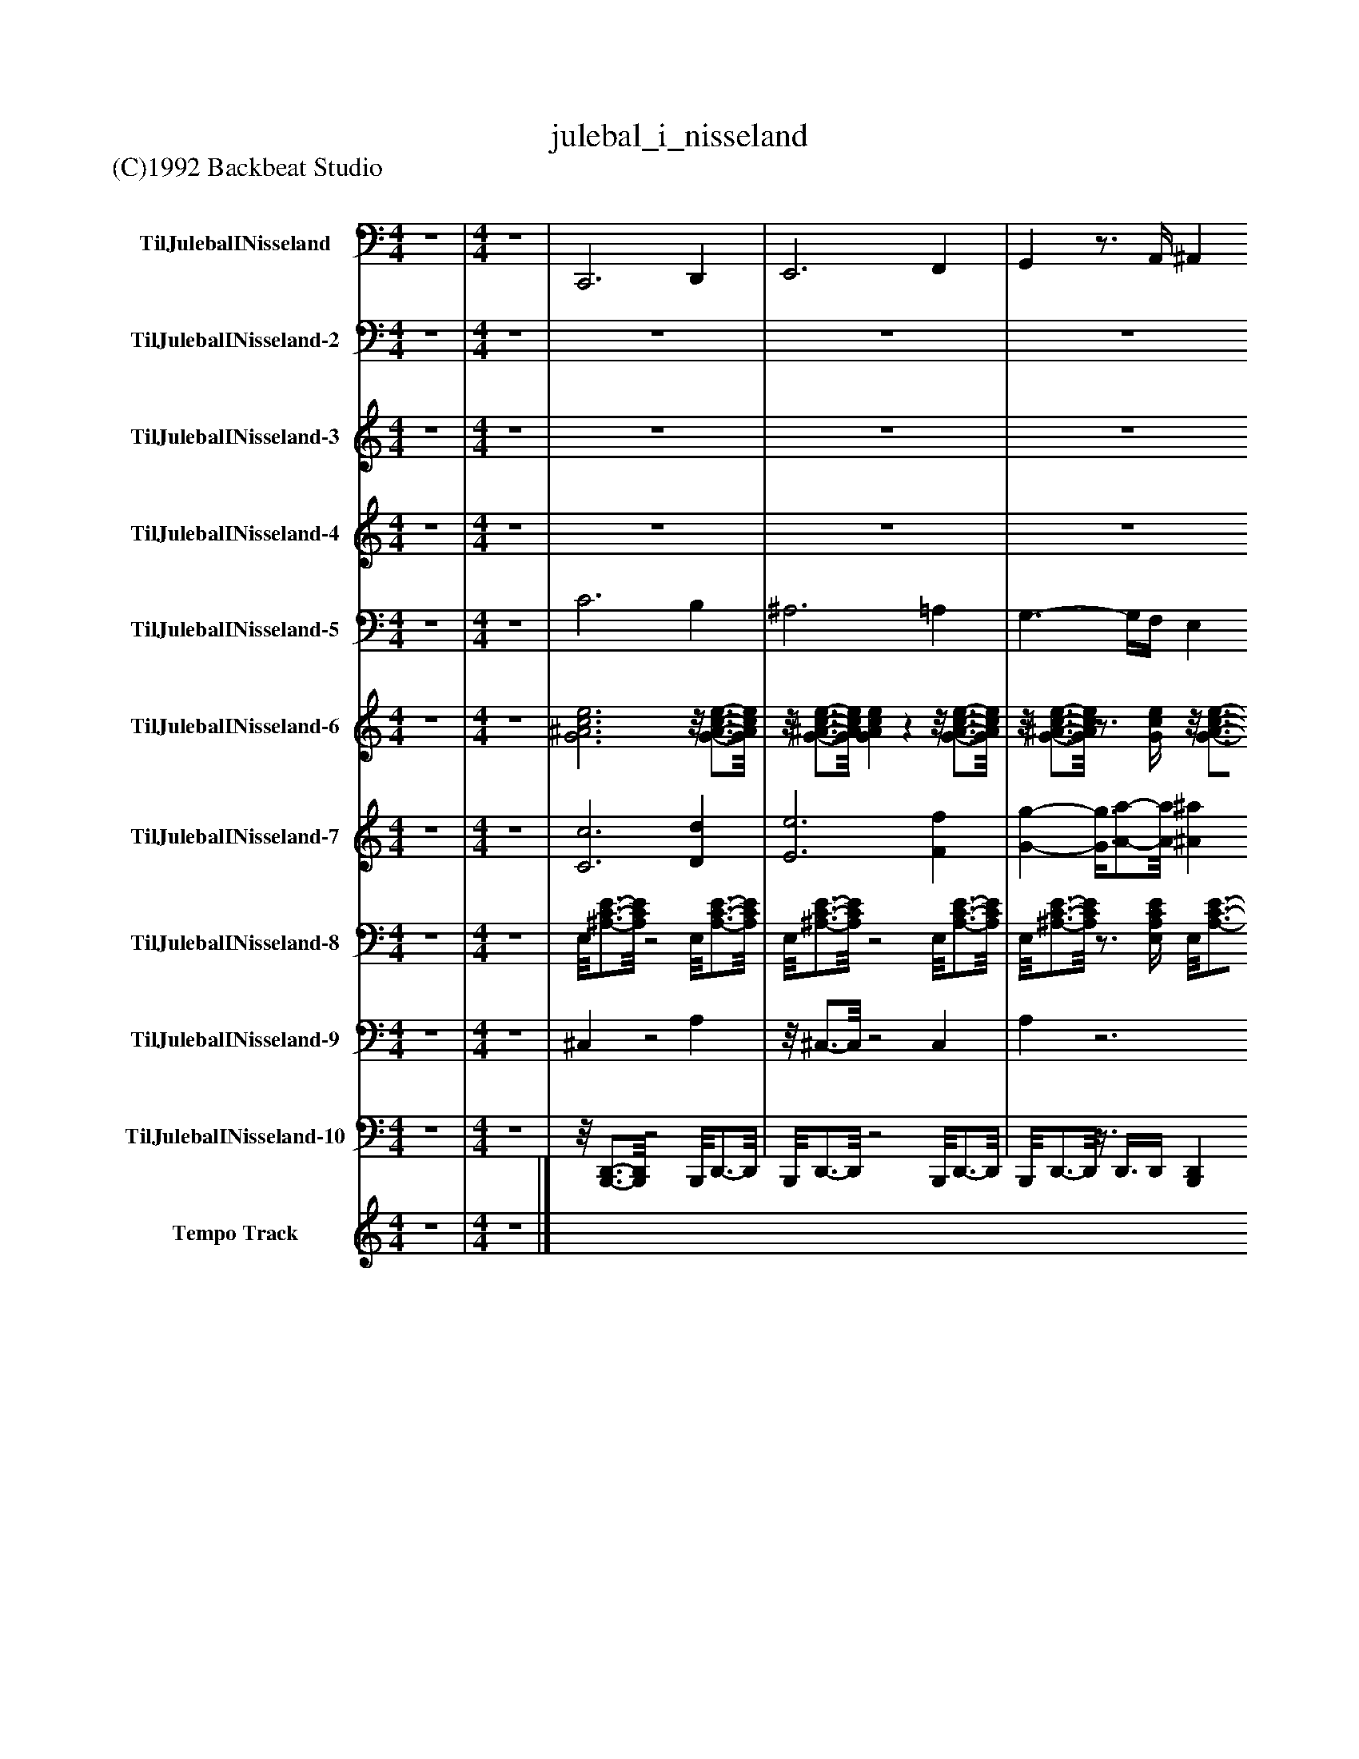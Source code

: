 %%abc-creator mxml2abc 1.4
%%abc-version 2.0
%%continueall true
%%titletrim true
%%titleformat A-1 T C1, Z-1, S-1
X: 0
T: julebal_i_nisseland
Z: (C)1992 Backbeat Studio
L: 1/4
M: 4/4
V: P1 name="TilJulebalINisseland"
%%MIDI program 1 35
V: P2 name="TilJulebalINisseland-2"
%%MIDI program 2 49
V: P3 name="TilJulebalINisseland-3"
%%MIDI program 3 12
V: P4 name="TilJulebalINisseland-4"
%%MIDI program 4 12
V: P5 name="TilJulebalINisseland-5"
%%MIDI program 5 56
V: P6 name="TilJulebalINisseland-6"
%%MIDI program 6 105
V: P7 name="TilJulebalINisseland-7"
%%MIDI program 7 48
V: P8 name="TilJulebalINisseland-8"
%%MIDI program 8 25
V: P9 name="TilJulebalINisseland-9"
%%MIDI program 9 0
V: P10 name="TilJulebalINisseland-10"
%%MIDI program 10 0
V: P11 name="Tempo Track"
%%MIDI program 11 -1
K: C
[V: P1]  z4 | [M: 4/4]  z4 | C,,3 D,, | E,,3 F,, | G,,z3/4 A,,/4 ^A,, B,, | C,z C,,z | F,,2 C,,2 | ^A,,,2 F,,2 | C,,2 G,,2 | F,,2 C,,2 | F,,2 C,,2 | G,,2 D,,2 | D,,2 G,,2 | C,,2 D,, E,, | F,,2 C,,2 | F,,2 C,,2 | F,,2 C,,2 | F,,3/- F,,/4F,,/4 E,, D,, | C,,2 G,,2 | C,,2 G,, C,, | F,,2 C,,2 | C,,2 G,, C,, | F,,2 C,,2 | F,,2 C,,2 | F,,2 C,,2 | F,,3/- F,,/4F,,/4 E,, D,, | C,,2 G,,2 | C,,2 G,,2 | C,,2 G,,2 | F,, E,, D,, C,, | ^A,,,2 F,,2 | ^A,,,2 F,,2 | F,,2 C,,2 | F,,2 C,, F,, | G,,2 D,,2 | C,,2 G,,2 | G,,2 D,,2 | C,, C,, D,, E,, | F,,2 C,,2 | F,,2 C,,2 | F,,2 C,,2 | F,,2 C,, F,, | C,,2 G,,2 | C,,2 G,,2 | C,,2 G,,2 | F,, E,, D,, C,, | C,,3 D,, | E,,3 F,, | G,,z3/4 A,,/4 ^A,, B,, | C,z C,,z | F,,2 C,,2 | ^A,,,2 F,,2 | C,,2 G,,2 | F,,2 C,,2 | F,,2 C,,2 | G,,2 D,,2 | D,,2 G,,2 | C,,2 D,, E,, | F,,2 C,,2 | F,,2 C,,2 | F,,2 C,,2 | F,,3/- F,,/4F,,/4 E,, D,, | C,,2 G,,2 | C,,2 G,, C,, | F,,2 C,,2 | C,,2 G,, C,, | F,,2 C,,2 | F,,2 C,,2 | F,,2 C,,2 | F,,3/- F,,/4F,,/4 E,, D,, | C,,2 G,,2 | C,,2 G,,2 | C,,2 G,,2 | F,, E,, D,, C,, | ^A,,,2 F,,2 | ^A,,,2 F,,2 | F,,2 C,,2 | F,,2 C,, F,, | G,,2 D,,2 | C,,2 G,,2 | G,,2 D,,2 | C,, C,, D,, E,, | F,,2 C,,2 | F,,2 C,,2 | F,,2 C,,2 | F,,2 C,, F,, | C,,2 G,,2 | C,,2 G,,2 | C,,2 G,,2 | F,, E,, D,, C,, | D,,3 E,, | ^F,,3 G,, | A,,z3/4 B,,/4 C, ^C, | D,z D,,z | G,,2 D,,2 | C,,2 G,,2 | D,,2 A,,2 | G,,2 D,,2 | G,,2 D,,2 | A,,2 E,,2 | E,,2 A,,2 | D,,2 E,, ^F,, | G,,2 D,,2 | G,,2 D,,2 | G,,2 D,,2 | G,,3/- G,,/4G,,/4 ^F,, E,, | D,,2 A,,2 | D,,2 A,, D,, | G,,2 D,,2 | D,,2 A,, D,, | G,,2 D,,2 | G,,2 D,,2 | G,,2 D,,2 | G,,3/- G,,/4G,,/4 ^F,, E,, | D,,2 A,,2 | D,,2 A,,2 | D,,2 A,,2 | G,, ^F,, E,, D,, | C,,2 G,,2 | C,,2 G,,2 | G,,2 D,,2 | G,,2 D,, G,, | A,,z E,,2 | D,,2 A,,2 | A,,2 E,,2 | D,, D,, E,, ^F,, | G,,2 D,,2 | G,,2 D,,2 | G,,2 D,,2 | G,,2 D,, G,, | D,,2 A,,2 | D,,2 A,,2 | D,,2 A,,2 | G,,2 D,,z | G,,,z G,,,2|]
[V: P2]  z4 | [M: 4/4]  z4 | z4 | z4 | z4 | z4 | [A,/8F/8]C3/4-C/8 C3 | [D/8F/8]^A,3/4-A,/8 A,3 | [G,/8C/8E/8]^A,3/4-A,/8 A,3 | [C/8F/8]A,3/4-A,/8 A, [G,/8E/8][^A,3/4-C3/4-][A,/8C/8] [A,C] | [A,4C4F4] | [^A,4D4G4] | [A,/8D/8]F3/4-F/8 F [B,/8D/8][F,3/4-G,3/4-][F,/8G,/8] [F,G,] | [G,/8C/8]E3/4-E/8 E ^A,2 | [C/8F/8]A,3/4-A,/8 A,3 | A,4 | A,4 | A,4 | [C/8E/8][G,3/4-^A,3/4-][G,/8A,/8] [G,3A,3] | [G,4^A,4] | [C/8F/8]A,3/4-A,/8 A,3 | [G,/8C/8E/8]^A,3/4-A,/8 A,3 | [A,/8C/8]F3/4-F/8 F3 | F4 | F4 | F4 | [G,/8^A,/8][C3/4-E3/4-][C/8E/8] [C3E3] | [C4E4] | [C4E4] | [C/8F/8]A,3/4-A,/8 A, F/8[A,3/4-C3/4-^D3/4-][A,/8C/8D/8] [A,CD] | [D/8F/8]^A,3/4-A,/8 A,3 | ^A,3 [^C/8F/8]A,3/4-A,/8 | [A,/8F/8]C3/4-C/8 C3 | C4 | [B,/8D/8][F,3/4-G,3/4-][F,/8G,/8] [F,3G,3] | [G,/8C/8]E3/4-E/8 E3 | [F,/8B,/8][G,3/4-D3/4-][G,/8D/8] [G,3D3] | [G,/8C/8]E3/4-E/8 E ^A,2 | [A,/8C/8]F3/4-F/8 F3 | F4 | F4 | F4 | [G,/8C/8][^A,3/4-E3/4-][A,/8E/8] [A,3E3] | [^A,4E4] | [^A,4E4] | [A,/8C/8]F3/4-F/8 F3 | z4 | z4 | z4 | z4 | [A,/8F/8]C3/4-C/8 C3 | [D/8F/8]^A,3/4-A,/8 A,3 | [G,/8C/8E/8]^A,3/4-A,/8 A,3 | [C/8F/8]A,3/4-A,/8 A, [G,/8E/8][^A,3/4-C3/4-][A,/8C/8] [A,C] | [C/8F/8]A,3/4-A,/8 A,3 | [^A,4D4G4] | [A,2D2F2] [B,/8D/8][F,3/4-G,3/4-][F,/8G,/8] [F,G,] | [G,2C2E2] ^A,2 | F/8[A,3/4-C3/4-][A,/8C/8] [A,3C3] | [A,4C4] | [A,4C4] | [A,4C4] | [C/8E/8][G,3/4-^A,3/4-][G,/8A,/8] [G,3A,3] | [G,4^A,4] | [C/8F/8]A,3/4-A,/8 A,3 | [G,/8C/8][^A,3/4-E3/4-][A,/8E/8] [A,3E3] | [A,/8C/8]F3/4-F/8 F3 | F4 | F4 | F4 | [G,/8^A,/8][C3/4-E3/4-][C/8E/8] [C3E3] | [C4E4] | [C4E4] | [C/8F/8]A,3/4-A,/8 A, [C/8F/8][A,3/4-^D3/4-][A,/8D/8] [A,D] | [D/8F/8]^A,3/4-A,/8 A,3 | ^A,3 [A,^CF] | [A,/8F/8]C3/4-C/8 C3 | C4 | [B,/8D/8][F,3/4-G,3/4-][F,/8G,/8] [F,3G,3] | [G,/8C/8]E3/4-E/8 E3 | [F,/8B,/8][G,3/4-D3/4-][G,/8D/8] [G,3D3] | [G,/8C/8]E3/4-E/8 E ^A,2 | [A,4-C4-F4-] | [A,4C4F4] | [A,4C4F4] | [A,4C4F4] |z/8 [G,3/4-^A,3/4-C3/4-E3/4-][G,/8A,/8C/8E/8] [G,3A,3C3E3] | [G,4^A,4C4E4] | [G,4^A,4C4E4] | [A,/8C/8]F3/4-F/8 F3 | Fz3 | z4 | z4 | z4 | [D/8G/8]B,3/4-B,/8 B,3 | [E/8G/8]C3/4-C/8 C3 | [D/8^F/8][A,3/4-C3/4-][A,/8C/8] [A,3C3] | [D/8G/8]B,3/4-B,/8 B, [A,2C2D2^F2] | [D/8G/8]B,3/4-B,/8 B,3 | [C4E4A4] | [E/8G/8]B,3/4-B,/8 B, [^C/8E/8][G,3/4-A,3/4-][G,/8A,/8] [G,A,] | [D/8^F/8]A,3/4-A,/8 A, C2 | [D/8G/8]B,3/4-B,/8 B,3 | B,4 | B,4 | B,4 | ^F/8[A,3/4-C3/4-D3/4-][A,/8C/8D/8] [A,3C3D3] | [A,4C4D4] | [D/8G/8]B,3/4-B,/8 B,3 | [D/8^F/8][A,3/4-C3/4-][A,/8C/8] [A,3C3] | [B,4-D4-G4-] | [B,4D4G4] | [B,4D4G4] | [B,4D4G4] | [D/8^F/8][A,3/4-C3/4-][A,/8C/8] [A,3C3] | [A,4C4] | [A,4C4] | [D/8G/8]B,3/4-B,/8 B, [F/8G/8][B,3/4-D3/4-][B,/8D/8] [B,D] | [E/8G/8]C3/4-C/8 C3 | C3 [C/8G/8]^D3/4-D/8 | [D/8G/8]B,3/4-B,/8 B,3 | B,4 | [^C/8E/8][G,3/4-A,3/4-][G,/8A,/8] [G,3A,3] | [D/8^F/8]A,3/4-A,/8 A,3 | [^C/8E/8][G,3/4-A,3/4-][G,/8A,/8] [G,3A,3] | [D/8^F/8]A,3/4-A,/8 A, C2 | [D/8G/8]B,3/4-B,/8 B,3 | B,4 | B,4 | B,4 | [C/8D/8^F/8]A,3/4-A,/8 A,3 | A,4 | A,4 | [D/8G/8]B,3/4-B,/8 B,3 | B,z3|]
[V: P3]  z4 | [M: 4/4]  z4 | z4 | z4 | z4 | z4 |z/8 [F3/4-f3/4-][F/8f/8] [F3/4f3/4][G/4g/4] F/8f3/4-f/8 E/8e3/4-e/8 |z/8 d3/4-d/8 F/8f3/4-f/8 [^A2^a2] |z/8 [G3/4-g3/4-][G/8g/8] G/8g3/4-g/8 c/8c'3/4-c'/8 c' |z/8 [A3/4-a3/4-][A/8a/8] F/8f3/4-f/8z/8 c3/4-c/8 c |z/8 [F3/4-f3/4-][F/8f/8] [F3/4f3/4][G/4g/4] F/8f3/4-f/8 E/8e3/4-e/8 |z/8 d3/4-d/8 F/8f3/4-f/8 [^A2^a2] |z/8 [A3/4-a3/4-][A/8a/8] A/8a3/4-a/8z/8 [G3/4-g3/4-][G/8g/8] F/8f3/4-f/8 |z/8 [G3/4-g3/4-][G/8g/8] [G2g2]z/8 c3/4-c/8 |z/8 [F3/4-f3/4-][F/8f/8] [Ff]z/8 c3/4-c/8 c | A/8a3/4-a/8 a2 F/8f3/4-f/8 | c/8c'3/4-c'/8 c'3/4[c/4c'/4] c/8c'3/4-c'/8 B/8b3/4-b/8 | c/8c'3/4-c'/8 F/8f3/4-f/8 A/8a3/4-a/8 a |z/8 [^A3/4-^a3/4-][A/8a/8] [A2a2] =A/8a3/4-a/8 | G/8g3/4-g/8 gz/8 c3/4-c/8 G/8g3/4-g/8 |z/8 [F3/4-f3/4-][F/8f/8] [F3/4f3/4][G/4g/4] A/8a3/4-a/8 ^A/8a3/4-a/8 |z/8 [G3/4-g3/4-][G/8g/8] [G2g2]z/8 c3/4-c/8 |z/8 [F3/4-f3/4-][F/8f/8] [Ff]z/8 c3/4-c/8 c | A/8a3/4-a/8 a2 F/8f3/4-f/8 | c/8c'3/4-c'/8 c'3/4[c/4c'/4] c/8c'3/4-c'/8 B/8b3/4-b/8 | c/8c'3/4-c'/8 F/8f3/4-f/8 A/8a3/4-a/8 a |z/8 [^A3/4-^a3/4-][A/8a/8] [A2a2] =A/8a3/4-a/8 | G/8g3/4-g/8 gz/8 c3/4-c/8 G/8g3/4-g/8 | c/8c'3/4-c'/8 c'3/4[c/4c'/4] c/8c'3/4-c'/8 c/8c'3/4-c'/8 |z/8 [F3/4-f3/4-][F/8f/8] A/8a3/4-a/8z/8 [G3/4-g3/4-][G/8g/8] F/8f3/4-f/8 |z/8 [^A3/4-^a3/4-][A/8a/8] [Aa] A/8a3/4-a/8 a | ^A/8a3/4-a/8 c/8c'3/4-c'/8 c'z/8 [A3/4-a3/4-][A/8a/8] |z/8 [^A3/4-^a3/4-][A/8a/8] [A3/4a3/4][=A/4=a/4] A/8a3/4-a/8 ^G/8g3/4-g/8 | A/8a3/4-a/8 a2 ^G/8g3/4-g/8 |z/8 [G3/4-g3/4-][G/8g/8] B/8b3/4-b/8 b A/8a3/4-a/8 |z/8 [G3/4-g3/4-][G/8g/8] c/8c'3/4-c'/8 c' A/8a3/4-a/8 |z/8 [G3/4-g3/4-][G/8g/8] [G3/4g3/4][G/4g/4] A/8a3/4-a/8 B/8b3/4-b/8 |z/8 [c3/4-c'3/4-][c/8c'/8] [c2c'2]z/8 c3/4-c/8 | c/8[F3/4-f3/4-][F/8f/8] [Ff]z/8 c3/4-c/8 c | A/8a3/4-a/8 a2 F/8f3/4-f/8 | c/8c'/-c'/8[B/4b/4] c/8c'/-c'/8[B/4b/4] c/8c'/-c'/8[B/4b/4] c/8c'/-c'/8[B/4b/4] | c/8c'3/4-c'/8 F/8f3/4-f/8 A/8a3/4-a/8 a | a ^A/8a3/4-a/8 a =A/8a3/4-a/8 | G/8g3/4-g/8 gz/8 c3/4-c/8 G/8g3/4-g/8 | [c3/-c'3/-] [c/4c'/4][c/4c'/4] [cc'] c/8c'3/4-c'/8 |z/8 [F3/4-f3/4-][F/8f/8] [F3f3] | z4 | z4 | z4 | z4 |z/8 [F3/4-f3/4-][F/8f/8] [F3/4f3/4][G/4g/4] F/8f3/4-f/8 E/8e3/4-e/8 |z/8 d3/4-d/8 F/8f3/4-f/8 ^A/8a3/4-a/8 a |z/8 [G3/4-g3/4-][G/8g/8] G/8g3/4-g/8 c/8c'3/4-c'/8 c' |z/8 [A3/4-a3/4-][A/8a/8] F/8f3/4-f/8z/8 c3/4-c/8 c |z/8 [F3/4-f3/4-][F/8f/8] [F3/4f3/4][G/4g/4] F/8f3/4-f/8 E/8e3/4-e/8 |z/8 d3/4-d/8 F/8f3/4-f/8 [^A2^a2] |z/8 [A3/4-a3/4-][A/8a/8] A/8a3/4-a/8z/8 [G3/4-g3/4-][G/8g/8] F/8f3/4-f/8 |z/8 [G3/4-g3/4-][G/8g/8] [G2g2]z/8 c3/4-c/8 | c/8[F3/4-f3/4-][F/8f/8] [Ff]z/8 c3/4-c/8 c | A/8a3/4-a/8 a2 F/8f3/4-f/8 | c/8c'3/4-c'/8 c'3/4[c/4c'/4] c/8c'3/4-c'/8 B/8b3/4-b/8 | c/8c'3/4-c'/8 F/8f3/4-f/8 A/8a3/4-a/8 a |z/8 [^A3/4-^a3/4-][A/8a/8] [A2a2] =A/8a3/4-a/8 | G/8g3/4-g/8 gz/8 c3/4-c/8 G/8g3/4-g/8 |z/8 [F3/4-f3/4-][F/8f/8] [F3/4f3/4][G/4g/4] A/8a3/4-a/8 ^A/8a3/4-a/8 |z/8 [G3/4-g3/4-][G/8g/8] [G2g2]z/8 c3/4-c/8 |z/8 [F3/4-f3/4-][F/8f/8] [Ff]z/8 c3/4-c/8 c | A/8a3/4-a/8 a2 F/8f3/4-f/8 | c/8c'3/4-c'/8 c'3/4[c/4c'/4] c/8c'3/4-c'/8 B/8b3/4-b/8 | c/8c'3/4-c'/8 F/8f3/4-f/8 A/8a3/4-a/8 a |z/8 [^A3/4-^a3/4-][A/8a/8] [A2a2] =A/8a3/4-a/8 | G/8g3/4-g/8 gz/8 c3/4-c/8 G/8g3/4-g/8 | c/8c'3/4-c'/8 c'3/4[c/4c'/4] c/8c'3/4-c'/8 c/8c'3/4-c'/8 |z/8 [F3/4-f3/4-][F/8f/8] [Ff]z2 | z4 | z4 | z4 | z4 | z4 | z4 | z4 | z4 | z4 | z4 | z4 | z4 | z4 | z4 | z4 | z4 | z4 | z4 | z4 | z4 |z/8 [G3/4-g3/4-][G/8g/8] [G3/4g3/4][A/4a/4] G/8g3/4-g/8 ^F/8f3/4-f/8 |z/8 [E3/4-e3/4-][E/8e/8] G/8g3/4-g/8 [c2c'2] |z/8 [A3/4-a3/4-][A/8a/8] A/8a3/4-a/8 [d2d'2] |z/8 [B3/4-b3/4-][B/8b/8] G/8g3/4-g/8z/8 d3/4-d/8 d |z/8 [G3/4-g3/4-][G/8g/8] [G3/4g3/4][A/4a/4] G/8g3/4-g/8 ^F/8f3/4-f/8 |z/8 [E3/4-e3/4-][E/8e/8] G/8g3/4-g/8 c/8c'3/4-c'/8 c' |z/8 [B3/4-b3/4-][B/8b/8] B/8b3/4-b/8z/8 [A3/4-a3/4-][A/8a/8] G/8g3/4-g/8 |z/8 [A3/4-a3/4-][A/8a/8] [A2a2]z/8 d3/4-d/8 |z/8 [G3/4-g3/4-][G/8g/8] [Gg]z/8 d3/4-d/8 d | B/8b3/4-b/8 b2 G/8g3/4-g/8 | d/8d'3/4-d'/8 d'3/4[d/4d'/4] d/8d'3/4-d'/8 ^c/8c'3/4-c'/8 | d/8d'3/4-d'/8 G/8g3/4-g/8 [B2b2] |z/8 [c3/4-c'3/4-][c/8c'/8] [c2c'2] B/8b3/4-b/8 | A/8a3/4-a/8 az/8 d3/4-d/8 A/8a3/4-a/8 |z/8 [G3/4-g3/4-][G/8g/8] [G3/4g3/4][A/4a/4] B/8b3/4-b/8 c/8c'3/4-c'/8 |z/8 [A3/4-a3/4-][A/8a/8] [A2a2]z/8 d3/4-d/8 |z/8 [G3/4-g3/4-][G/8g/8] [Gg]z/8 d3/4-d/8 d | B/8b3/4-b/8 b2 G/8g3/4-g/8 | d/8d'3/4-d'/8 d'3/4[d/4d'/4] d/8d'3/4-d'/8 ^c/8c'3/4-c'/8 | d/8d'3/4-d'/8 G/8g3/4-g/8 B/8b3/4-b/8 b |z/8 [c3/4-c'3/4-][c/8c'/8] [c2c'2] B/8b3/4-b/8 | A/8a3/4-a/8 az/8 d3/4-d/8 A/8a3/4-a/8 | d/8d'3/4-d'/8 d'3/4[d/4d'/4] d/8d'3/4-d'/8 d/8d'3/4-d'/8 |z/8 [G3/4-g3/4-][G/8g/8] B/8b3/4-b/8z/8 [A3/4-a3/4-][A/8a/8] G/8g3/4-g/8 |z/8 [c3/4-c'3/4-][c/8c'/8] [cc'] c/8c'3/4-c'/8 c' | c/8c'3/4-c'/8 d/8d'3/4-d'/8 d'z/8 [c3/4-c'3/4-][c/8c'/8] |z/8 [c3/4-c'3/4-][c/8c'/8] [c3/4c'3/4][B/4b/4] B/8b3/4-b/8 ^A/8a3/4-a/8 | B/8b3/4-b/8 b2 ^A/8a3/4-a/8 |z/8 [A3/4-a3/4-][A/8a/8] ^c/8c'3/4-c'/8 c' B/8b3/4-b/8 |z/8 [A3/4-a3/4-][A/8a/8] d/8d'3/4-d'/8 d' B/8b3/4-b/8 |z/8 [A3/4-a3/4-][A/8a/8] [A3/4a3/4][A/4a/4] B/8b3/4-b/8 ^c/8c'3/4-c'/8 |z/8 [d3/4-d'3/4-][d/8d'/8] [d2d'2]z/8 d3/4-d/8 | d/8[G3/4-g3/4-][G/8g/8] [Gg]z/8 d3/4-d/8 d | B/8b3/4-b/8 b2 G/8g3/4-g/8 | d/8d'/-d'/8[^c/4-^c'/4-] [c/8c'/8][d/-d'/-][d/8d'/8][c/4c'/4] d/8d'/-d'/8[c/4c'/4] d/8d'/-d'/8[c/4c'/4] | d/8d'3/4-d'/8 G/8g3/4-g/8 B/8b3/4-b/8 b |z c/8c'3/4-c'/8 c' B/8b3/4-b/8 | A/8a3/4-a/8 az/8 d3/4-d/8 A/8a3/4-a/8 | d/8d'3/4-d'/8 d'3/4[d/4d'/4] d/8d'3/4-d'/8 d/8d'3/4-d'/8 |z/8 G/8[G/8g/8]g/-g/8z/8 d/-d/8[E/4-e/4-] [E3/4e3/4]d/4z/8 B3/4-B/8 |z/8 G3/4-G/8zz/8 G3/4-G/8 G|]
[V: P4]  z4 | [M: 4/4]  z4 | z4 | z4 | z4 | z4 | z4 |z/8 D3/4-D/8z3 | z4 |z2z/8 C3/4-C/8 C | z4 |z/8 D3/4-D/8z3 | z4 |z3 C |z2 C2 | z4 | z4 | z4 | z4 |z2 Cz | z4 |z3 C |z2 C2 | z4 | z4 | z4 | z4 |z2 Cz | z4 | z4 | z4 | z4 | z4 | z4 | z4 | z4 | z4 |z3 C- | Cz C2 | z4 | z4 | z4 | z4 |z2 Cz | z4 | z4 | z4 | z4 | z4 | z4 | z4 |z/8 D3/4-D/8z3 | z4 |z2z/8 C3/4-C/8 C | z4 |z/8 D3/4-D/8z3 | z4 |z3 C |z2 C2 | z4 | z4 | z4 | z4 |z2 Cz | z4 |z3 C |z2 C2 | z4 | z4 | z4 | z4 |z2 Cz | z4 | z4 | z4 | z4 | z4 | z4 | z4 | z4 | z4 | z4 | z4 | z4 | z4 | z4 | z4 | z4 | z4 | z4 | z4 | z4 | z4 | z4 | z4 | z4 | z4 |z2 D2 | z4 | z4 | z4 |z3 D |z2 D2 | z4 | z4 | z4 | z4 |z2 Dz | z4 |z3 D |z2 D2 | z4 | z4 | z4 | z4 |z2 Dz | z4 | z4 | z4 | z4 | z4 | z4 | z4 | z4 | z4 |z3 D- | Dz D2 | z4 | z4 | z4 | z4 |z2 Dz | z4 |z Dz3/4 D/4 B, | G,z G,2|]
[V: P5]  z4 | [M: 4/4]  z4 | C3 B, | ^A,3 =A, | G,3/- G,/4F,/4 E, D, | C,2 C2 | z4 | z4 | z4 | z4 | z4 | z4 | z4 | z4 | z4 | z4 | z4 | z4 | z4 | z4 | z4 | z4 | z4 | z4 | z4 | z4 | z4 | z4 | z4 | z4 | z4 | z4 | z4 | z4 | z4 | z4 | z4 | z4 | z4 | z4 | z4 | z4 | z4 | z4 | z4 | z4 | C3 B, | ^A,3 =A, | G,3/- G,/4F,/4 E, D, | C,2 C2 | z4 | z4 | z4 | z4 | z4 | z4 | z4 | z4 | z4 | z4 | z4 | z4 | z4 | z4 | z4 | z4 | z4 | z4 | z4 | z4 | z4 | z4 | z4 | z4 | z4 | z4 | z4 | z4 | z4 | z4 | z4 | z4 | z4 | z4 | z4 | z4 | z4 | z4 | z4 | z4 | D3 ^C | C3 B, | A,3/- A,/4G,/4 ^F, E, | D,2 D2 | z4 | z4 | z4 | z4 | z4 | z4 | z4 | z4 | z4 | z4 | z4 | z4 | z4 | z4 | z4 | z4 | z4 | z4 | z4 | z4 | z4 | z4 | z4 | z4 | z4 | z4 | z4 | z4 | z4 | z4 | z4 | z4 | z4 | z4 | z4 | z4 | z4 | z4 | z4 | z4 | z4|]
[V: P6]  z4 | [M: 4/4]  z4 | [G3^A3c3e3]z/8 [G3/4-A3/4-c3/4-e3/4-][G/8A/8c/8e/8] |z/8 [G3/4-^A3/4-c3/4-e3/4-][G/8A/8c/8e/8] [GAce]zz/8 [G3/4-A3/4-c3/4-e3/4-][G/8A/8c/8e/8] |z/8 [G3/4-^A3/4-c3/4-e3/4-][G/8A/8c/8e/8]z3/4 [G/4c/4e/4]z/8 [G3/4-A3/4-c3/4-e3/4-][G/8A/8c/8e/8]z/8 [G3/4-A3/4-c3/4-e3/4-][G/8A/8c/8e/8] |z/8 [G3/4-^A3/4-c3/4-e3/4-][G/8A/8c/8e/8]zz/8 [G3/4-A3/4-c3/4-e3/4-][G/8A/8c/8e/8]z |z/8 [c3/4-f3/4-][c/8f/8] f/8[A3/4-c3/4-][A/8c/8]zz/8 [A3/4-c3/4-f3/4-][A/8c/8f/8] |z ^A/8[d3/4-f3/4-][d/8f/8]z [A/8d/8]f3/4-f/8 |z ^A/8[G3/4-c3/4-e3/4-][G/8c/8e/8]z [G/8A/8][c3/4-e3/4-][c/8e/8] |z c/8[A3/4-f3/4-][A/8f/8]z [c/8e/8]G3/4-G/8 |z [A/8c/8]f3/4-f/8zz/8 [A3/4-c3/4-f3/4-][A/8c/8f/8] |z d/8[^A3/4-g3/4-][A/8g/8]z [A/8g/8]d3/4-d/8 |zz/8 [A3/4-d3/4-f3/4-][A/8d/8f/8]z B/8[G3/4-d3/4-][G/8d/8] |z c/8[G3/4-e3/4-][G/8e/8]z3/4 [G/4c/4e/4]z/8 [G3/4-c3/4-e3/4-][G/8c/8e/8] |z c/8[A3/4-f3/4-][A/8f/8]z c/8[A3/4-f3/4-][A/8f/8] |z/8 [A3/4-c3/4-f3/4-][A/8c/8f/8] c/8[A3/4-f3/4-][A/8f/8] c/8[A3/4-f3/4-][A/8f/8]z/8 [A3/4-c3/4-f3/4-][A/8c/8f/8] |z/8 [A3/4-c3/4-f3/4-][A/8c/8f/8] c/8[A3/4-f3/4-][A/8f/8]z/8 [A3/4-c3/4-f3/4-][A/8c/8f/8]z/8 [A3/4-c3/4-f3/4-][A/8c/8f/8] |z/8 [A3/4-c3/4-f3/4-][A/8c/8f/8]z/8 [A/-c/-f/-][A/8c/8f/8][A/4c/4f/4]z3/4 [A/4c/4f/4] A/8[c3/4-f3/4-][c/8f/8] |z/8 [G3/4-c3/4-e3/4-][G/8c/8e/8] e/8[G3/4-c3/4-][G/8c/8] c/8[G3/4-e3/4-][G/8e/8] e/8[G3/4-c3/4-][G/8c/8] |z/8 [G3/4-c3/4-e3/4-][G/8c/8e/8] e/8[G3/4-c3/4-][G/8c/8]z/8 [G3/4-c3/4-e3/4-][G/8c/8e/8]z/8 [G3/4-c3/4-e3/4-][G/8c/8e/8] |z/8 [A3/4-c3/4-f3/4-][A/8c/8f/8] c/8[A3/4-f3/4-][A/8f/8]z/8 [A3/4-c3/4-f3/4-][A/8c/8f/8] c/8[A3/4-f3/4-][A/8f/8] |z/8 [G3/4-c3/4-e3/4-][G/8c/8e/8] c/8[G/-e/-][G/8e/8][G/4c/4e/4]z3/4 [c/4e/4]z/8 [G3/4-c3/4-e3/4-][G/8c/8e/8] |z/8 [A3/4-c3/4-f3/4-][A/8c/8f/8] c/8[A3/4-f3/4-][A/8f/8]z/8 [A3/4-c3/4-f3/4-][A/8c/8f/8] c/8[A3/4-f3/4-][A/8f/8] |z/8 [A3/4-c3/4-f3/4-][A/8c/8f/8] c/8[A3/4-f3/4-][A/8f/8] c/8[A3/4-f3/4-][A/8f/8] c/8[A3/4-f3/4-][A/8f/8] |z/8 [c3/4-f3/4-][c/8f/8] c/8[A3/4-f3/4-][A/8f/8] c/8f3/4-f/8 c/8[A3/4-f3/4-][A/8f/8] | c/8[A3/4-f3/4-][A/8f/8]z/8 [A/-c/-f/-][A/8c/8f/8][A/4c/4f/4]z3/4 [A/4c/4f/4] A/8[c3/4-f3/4-][c/8f/8] |z/8 [G3/4-c3/4-e3/4-][G/8c/8e/8] [c/8e/8]G3/4-G/8 e/8[G3/4-c3/4-][G/8c/8]z/8 [G3/4-c3/4-e3/4-][G/8c/8e/8] |z/8 [c3/4-e3/4-][c/8e/8] e/8[G3/4-c3/4-][G/8c/8]z/8 [G3/4-c3/4-e3/4-][G/8c/8e/8]z/8 [G3/4-c3/4-e3/4-][G/8c/8e/8] |z/8 [G3/4-c3/4-e3/4-][G/8c/8e/8] c/8[G3/4-e3/4-][G/8e/8]z/8 [G3/4-c3/4-e3/4-][G/8c/8e/8]z/8 [G3/4-c3/4-e3/4-][G/8c/8e/8] |z/8 [A/-c/-f/-][A/8c/8f/8][A/4c/4f/4]z/8 [A/-c/-f/-][A/8c/8f/8][A/4c/4f/4]z/8 [A/-c/-f/-][A/8c/8f/8][c/4f/4]z/8 [A3/4-c3/4-f3/4-][A/8c/8f/8] |z/8 [^A3/4-d3/4-f3/4-][A/8d/8f/8] [Adf] d/8[A3/4-f3/4-][A/8f/8] [Adf] | d/8[^A3/4-f3/4-][A/8f/8] A/8[d3/4-f3/4-][d/8f/8] [A/8d/8]f/-f/8[A/4d/4f/4]z/8 [A3/4-^c3/4-f3/4-][A/8c/8f/8] |z/8 [A3/4-c3/4-f3/4-][A/8c/8f/8] c/8[A3/4-f3/4-][A/8f/8] c/8[A3/4-f3/4-][A/8f/8] c/8[A3/4-f3/4-][A/8f/8] |z/8 [A3/4-c3/4-f3/4-][A/8c/8f/8] c/8[A3/4-f3/4-][A/8f/8] c/8[A3/4-f3/4-][A/8f/8]z/8 [A3/4-c3/4-f3/4-][A/8c/8f/8] |z/8 [G3/4-B3/4-d3/4-][G/8B/8d/8] d/8B/-B/8[G/4B/4d/4]z3/4 [G/4B/4d/4] B/8[G3/4-d3/4-][G/8d/8] |z/8 [G/-c/-e/-][G/8c/8e/8][c/4e/4]z/8 [G3/4-c3/4-e3/4-][G/8c/8e/8]z3/4 [G/4c/4e/4]z/8 [G3/4-c3/4-e3/4-][G/8c/8e/8] |z/8 [G3/4-B3/4-d3/4-][G/8B/8d/8] B/8d/-d/8[G/4B/4d/4]z3/4 [B/4d/4] d/8[G3/4-B3/4-][G/8B/8] |z/8 [G3/4-c3/4-e3/4-][G/8c/8e/8] e/8[G3/4-c3/4-][G/8c/8]z3/4 [G/4c/4e/4]z |z [c/8f/8]A3/4-A/8z [A/8c/8]f3/4-f/8 |z [Acf]z c/8[A3/4-f3/4-][A/8f/8] |z c/8[A3/4-f3/4-][A/8f/8]z c/8[A3/4-f3/4-][A/8f/8] |zz/8 [A3/4-c3/4-f3/4-][A/8c/8f/8]z3/4 [A/4c/4f/4] [A/8c/8]f3/4-f/8 |zz/8 [G3/4-c3/4-e3/4-][G/8c/8e/8]z c/8[G3/4-e3/4-][G/8e/8] |z [c/8e/8]G3/4-G/8z c/8[G3/4-e3/4-][G/8e/8] |z [c/8e/8]G3/4-G/8z e/8[G3/4-c3/4-][G/8c/8] |z/8 [A3/4-c3/4-f3/4-][A/8c/8f/8] c3/4[A/4c/4f/4]z3/4 [c/4f/4] f/8[A3/4-c3/4-][A/8c/8] |z/8 [G3/4-^A3/4-c3/4-e3/4-][G/8A/8c/8e/8] [G2A2c2e2]z/8 [G3/4-A3/4-c3/4-e3/4-][G/8A/8c/8e/8] |z/8 [G3/4-^A3/4-c3/4-e3/4-][G/8A/8c/8e/8] [GAce]zz/8 [G3/4-A3/4-c3/4-e3/4-][G/8A/8c/8e/8] |z/8 [G3/4-^A3/4-c3/4-e3/4-][G/8A/8c/8e/8]z3/4 [G/4c/4e/4]z/8 [G3/4-A3/4-c3/4-e3/4-][G/8A/8c/8e/8]z/8 [G3/4-A3/4-c3/4-e3/4-][G/8A/8c/8e/8] |z/8 [G3/4-^A3/4-c3/4-e3/4-][G/8A/8c/8e/8]zz/8 [G3/4-A3/4-c3/4-e3/4-][G/8A/8c/8e/8]z |z c/8[A3/4-f3/4-][A/8f/8]z c/8[A3/4-f3/4-][A/8f/8] |z [^A/8d/8]f3/4-f/8z [A/8d/8]f3/4-f/8 |zz/8 [G3/4-c3/4-e3/4-][G/8c/8e/8]z G/8[c3/4-e3/4-][c/8e/8] |zz/8 [A3/4-c3/4-f3/4-][A/8c/8f/8]z c/8[G3/4-e3/4-][G/8e/8] |z [c/8f/8]A3/4-A/8z c/8[A3/4-f3/4-][A/8f/8] |z [^A/8d/8]g3/4-g/8z [A/8g/8]d3/4-d/8 |zz/8 [A3/4-d3/4-f3/4-][A/8d/8f/8]z G/8[B3/4-d3/4-][B/8d/8] |z e/8[G3/4-c3/4-][G/8c/8]z3/4 [G/4c/4e/4]z/8 [G3/4-c3/4-e3/4-][G/8c/8e/8] |z [c/8f/8]A3/4-A/8z/8 [A3/4-c3/4-f3/4-][A/8c/8f/8] [A/8c/8]f3/4-f/8 | c/8[A3/4-f3/4-][A/8f/8] [c/8f/8]A3/4-A/8 c/8[A3/4-f3/4-][A/8f/8]z/8 [A3/4-c3/4-f3/4-][A/8c/8f/8] | c/8[A3/4-f3/4-][A/8f/8] [c/8f/8]A3/4-A/8z/8 [c3/4-f3/4-][c/8f/8] c/8[A3/4-f3/4-][A/8f/8] |z/8 [A3/4-c3/4-f3/4-][A/8c/8f/8]z/8 [A/-c/-f/-][A/8c/8f/8][A/4c/4f/4]z3/4 [c/4f/4] f/8[A3/4-c3/4-][A/8c/8] |z/8 [G3/4-c3/4-e3/4-][G/8c/8e/8] c/8[G3/4-e3/4-][G/8e/8] c/8e3/4-e/8z/8 [G3/4-c3/4-e3/4-][G/8c/8e/8] |z/8 [G3/4-c3/4-e3/4-][G/8c/8e/8] c/8[G3/4-e3/4-][G/8e/8]z/8 [G3/4-c3/4-e3/4-][G/8c/8e/8]z/8 [G3/4-c3/4-e3/4-][G/8c/8e/8] |z/8 [A3/4-c3/4-f3/4-][A/8c/8f/8] [A/8c/8]f3/4-f/8z/8 [A3/4-c3/4-f3/4-][A/8c/8f/8]z/8 [A3/4-c3/4-f3/4-][A/8c/8f/8] |z/8 [G3/4-c3/4-e3/4-][G/8c/8e/8] e/8[G/-c/-][G/8c/8][G/4c/4e/4]z3/4 [c/4e/4]z/8 [G3/4-c3/4-e3/4-][G/8c/8e/8] |z/8 [A3/4-c3/4-f3/4-][A/8c/8f/8] c/8[A3/4-f3/4-][A/8f/8]z/8 [A3/4-c3/4-f3/4-][A/8c/8f/8] c/8[A3/4-f3/4-][A/8f/8] |z/8 [A3/4-c3/4-f3/4-][A/8c/8f/8] c/8[A3/4-f3/4-][A/8f/8] c/8[A3/4-f3/4-][A/8f/8]z/8 [A3/4-c3/4-f3/4-][A/8c/8f/8] |z/8 [A3/4-c3/4-f3/4-][A/8c/8f/8] c/8[A3/4-f3/4-][A/8f/8]z/8 [A3/4-c3/4-f3/4-][A/8c/8f/8]z/8 [A3/4-c3/4-f3/4-][A/8c/8f/8] |z/8 [A3/4-c3/4-f3/4-][A/8c/8f/8]z/8 [A/-c/-f/-][A/8c/8f/8][A/4c/4f/4]z3/4 [A/4c/4f/4] f/8[A3/4-c3/4-][A/8c/8] |z/8 [G3/4-c3/4-e3/4-][G/8c/8e/8] c/8[G3/4-e3/4-][G/8e/8] c/8[G3/4-e3/4-][G/8e/8]z/8 [G3/4-c3/4-e3/4-][G/8c/8e/8] |z/8 [G3/4-c3/4-e3/4-][G/8c/8e/8] c/8[G3/4-e3/4-][G/8e/8] c/8[G3/4-e3/4-][G/8e/8] c/8[G3/4-e3/4-][G/8e/8] | c/8[G3/4-e3/4-][G/8e/8] e/8[G3/4-c3/4-][G/8c/8] c/8[G3/4-e3/4-][G/8e/8] c/8[G3/4-e3/4-][G/8e/8] |z/8 [A3/4-c3/4-f3/4-][A/8c/8f/8]z/8 A3/4-A/8z/8 G3/4-G/8z/8 F3/4-F/8 |z/8 ^A3/4-A/8 A A A | ^A c3/- c/4A/4z/8 A3/4-A/8 |z/8 ^A3/4-A/8z3/4 =A/4z/8 A/-A/8A/4z/8 ^G3/4-G/8 | Az3/z/4 A/4 ^G |z/8 G3/4-G/8z/8 B3/4-B/8z3/4 B/4z/8 A3/4-A/8 |z/8 G3/4-G/8 cz3/4 c/4 A |z/8 G3/4-G/8 G3/4G/4z/8 A/-A/8B/4z/8 B3/4-B/8 |z/8 c3/4-c/8 cz C- | C/8F3/4-F/8zz/8 C3/4-C/8z | A2z F |z/8 c/-c/8B/4- B/8c/-c/8B/4- B/8c/-c/8B/4- B/8c/-c/8B/4 | c F Az |z ^A2 =A | Gz Cz/8 G3/4-G/8 | c c3/4c/4z/8 c3/4-c/8 c |z/8 F3/4-F/8z3 |z/8 [A3/4-c3/4-d3/4-^f3/4-][A/8c/8d/8f/8] [Acdf]zz/8 [A3/4-c3/4-d3/4-f3/4-][A/8c/8d/8f/8] |z/8 [A3/4-c3/4-d3/4-^f3/4-][A/8c/8d/8f/8] [Acdf]zz/8 [A3/4-c3/4-d3/4-f3/4-][A/8c/8d/8f/8] |z/8 [A3/4-c3/4-d3/4-^f3/4-][A/8c/8d/8f/8]z3/4 [A/4c/4d/4f/4]z/8 [A3/4-c3/4-d3/4-f3/4-][A/8c/8d/8f/8]z/8 [A3/4-c3/4-d3/4-f3/4-][A/8c/8d/8f/8] | A/8[c3/4-d3/4-^f3/4-][c/8d/8f/8]zz/8 [A3/4-c3/4-d3/4-f3/4-][A/8c/8d/8f/8]z |z/8 [B3/4-d3/4-g3/4-][B/8d/8g/8] B/8[d3/4-g3/4-][d/8g/8]zz/8 [B3/4-d3/4-g3/4-][B/8d/8g/8] |z [c/8e/8]g3/4-g/8z [c/8e/8]g3/4-g/8 |zz/8 [A3/4-c3/4-^f3/4-][A/8c/8f/8]z A/8[d3/4-f3/4-][d/8f/8] |z B/8[d3/4-g3/4-][d/8g/8]z [A/8d/8]^f3/4-f/8 |z B/8[d3/4-g3/4-][d/8g/8]z B/8[d3/4-g3/4-][d/8g/8] |z c/8[e3/4-a3/4-][e/8a/8]z [c/8e/8]a3/4-a/8 |zz/8 [B3/4-e3/4-g3/4-][B/8e/8g/8]z A/8[^c3/4-e3/4-][c/8e/8] |z A/8[d/-^f/-][d/8f/8][A/4d/4f/4]z3/4 [d/4f/4]z/8 [A3/4-d3/4-f3/4-][A/8d/8f/8] |z [B/8d/8]g3/4-g/8z/8 [B3/4-d3/4-g3/4-][B/8d/8g/8] B/8[d3/4-g3/4-][d/8g/8] |z/8 [B3/4-d3/4-g3/4-][B/8d/8g/8] B/8[d/-g/-][d/8g/8][B/4d/4g/4]z3/4 [B/4d/4g/4]z/8 [B3/4-d3/4-g3/4-][B/8d/8g/8] |z/8 [B3/4-d3/4-g3/4-][B/8d/8g/8] B/8[d3/4-g3/4-][d/8g/8]z/8 [B3/4-d3/4-g3/4-][B/8d/8g/8]z/8 [B3/4-d3/4-g3/4-][B/8d/8g/8] |z/8 [B3/4-d3/4-g3/4-][B/8d/8g/8]z/8 [B/-d/-g/-][B/8d/8g/8][B/4d/4g/4]z3/4 [d/4g/4] B/8[d3/4-g3/4-][d/8g/8] |z/8 [A3/4-d3/4-^f3/4-][A/8d/8f/8] A/8[d3/4-f3/4-][d/8f/8] A/8[d3/4-f3/4-][d/8f/8]z/8 [A3/4-d3/4-f3/4-][A/8d/8f/8] |z/8 [A3/4-d3/4-^f3/4-][A/8d/8f/8] A/8[d3/4-f3/4-][d/8f/8]z/8 [A3/4-d3/4-f3/4-][A/8d/8f/8]z/8 [A3/4-d3/4-f3/4-][A/8d/8f/8] |z/8 [B3/4-d3/4-g3/4-][B/8d/8g/8] d/8g/-g/8[B/4d/4g/4]z3/4 [B/4d/4g/4]z/8 [B3/4-d3/4-g3/4-][B/8d/8g/8] |z/8 [A3/4-d3/4-^f3/4-][A/8d/8f/8] A/8[d/-f/-][d/8f/8][A/4d/4f/4]z3/4 [d/4f/4]z/8 [A3/4-d3/4-f3/4-][A/8d/8f/8] |z/8 [B3/4-d3/4-g3/4-][B/8d/8g/8] [B/8d/8]g3/4-g/8z B/8[d3/4-g3/4-][d/8g/8] |z B/8[d3/4-g3/4-][d/8g/8]z/8 [B3/4-d3/4-g3/4-][B/8d/8g/8]z/8 [B3/4-d3/4-g3/4-][B/8d/8g/8] |z/8 [B3/4-d3/4-g3/4-][B/8d/8g/8] B/8[d3/4-g3/4-][d/8g/8] B/8[d3/4-g3/4-][d/8g/8]z/8 [B3/4-d3/4-g3/4-][B/8d/8g/8] |z/8 [B3/4-d3/4-g3/4-][B/8d/8g/8]z/8 [B/-d/-g/-][B/8d/8g/8][B/4d/4g/4]z3/4 [d/4g/4] [Bdg] |z/8 [A3/4-d3/4-^f3/4-][A/8d/8f/8] A/8[d3/4-f3/4-][d/8f/8] A/8[d3/4-f3/4-][d/8f/8] A/8[d3/4-f3/4-][d/8f/8] |z/8 [A3/4-d3/4-^f3/4-][A/8d/8f/8] A/8[d3/4-f3/4-][d/8f/8]z/8 [A3/4-d3/4-f3/4-][A/8d/8f/8] A/8[d3/4-f3/4-][d/8f/8] |z/8 [d3/4-^f3/4-][d/8f/8] A/8[d3/4-f3/4-][d/8f/8]z/8 [A3/4-d3/4-f3/4-][A/8d/8f/8]z/8 [A3/4-d3/4-f3/4-][A/8d/8f/8] |z/8 [B3/4-d3/4-g3/4-][B/8d/8g/8]z/8 [B/-d/-g/-][B/8d/8g/8][B/4d/4g/4]z3/4 [B/4d/4g/4]z/8 [B3/4-d3/4-g3/4-][B/8d/8g/8] |z/8 [c3/4-e3/4-g3/4-][c/8e/8g/8] [c/8e/8]g3/4-g/8 c/8[e3/4-g3/4-][e/8g/8] [c/8e/8]g3/4-g/8 | c/8[e3/4-g3/4-][e/8g/8] [c/8e/8]g3/4-g/8 [c/8e/8]g3/4-g/8z/8 [c3/4-^d3/4-g3/4-][c/8d/8g/8] |z/8 [B/8d/8]g3/4 B/8[d3/4-g3/4-][d/8g/8]z/8 [d3/4-g3/4-][d/8g/8]z/8 [B3/4-d3/4-g3/4-][B/8d/8g/8] | B/8[d3/4-g3/4-][d/8g/8] B/8[d/-g/-][d/8g/8][B/4d/4g/4]z3/4 [B/4d/4g/4]z/8 [B3/4-d3/4-g3/4-][B/8d/8g/8] |z/8 [A3/4-^c3/4-e3/4-][A/8c/8e/8] A/8[c3/4-e3/4-][c/8e/8] c A/8[c3/4-e3/4-][c/8e/8] |z/8 [A/-d/-^f/-][A/8d/8f/8][d/4f/4]z/8 [A/-d/-f/-][A/8d/8f/8][d/4f/4] A/8[d/-f/-][d/8f/8][d/4f/4]z/8 [A3/4-d3/4-f3/4-][A/8d/8f/8] |z/8 [A3/4-^c3/4-e3/4-][A/8c/8e/8] [A/8c/8]e/-e/8[A/4c/4e/4]z3/4 [c/4e/4] A/8[c3/4-e3/4-][c/8e/8] |z/8 [A3/4-d3/4-^f3/4-][A/8d/8f/8] [d3/4f3/4][A/4d/4f/4]z3/4 [A/4d/4f/4]z |z [B/8d/8]g3/4-g/8z [B/8d/8]g3/4-g/8 |z B/8[d3/4-g3/4-][d/8g/8]z B/8[d3/4-g3/4-][d/8g/8] |z [B/8d/8]g3/4-g/8zz/8 [B3/4-d3/4-g3/4-][B/8d/8g/8] |zz/8 [B3/4-d3/4-g3/4-][B/8d/8g/8]z B/8[d3/4-g3/4-][d/8g/8] |zz/8 [A3/4-d3/4-^f3/4-][A/8d/8f/8]zz/8 [A3/4-d3/4-f3/4-][A/8d/8f/8] |z A/8[d3/4-^f3/4-][d/8f/8]zz/8 [A3/4-d3/4-f3/4-][A/8d/8f/8] |z A/8[d3/4-^f3/4-][d/8f/8]zz/8 [A3/4-d3/4-f3/4-][A/8d/8f/8] |z/8 [B3/4-d3/4-g3/4-][B/8d/8g/8]z/8 [B/-d/-g/-][B/8d/8g/8][B/4d/4g/4]z3/4 [B/4d/4g/4]z3/8 [B/-d/-g/-][B/8d/8g/8] |z/8 [B3/4-d3/4-g3/4-][B/8d/8g/8]z B/8[d3/4-g3/4-][d/8g/8]z|]
[V: P7]  z4 | [M: 4/4]  z4 | [C3c3] [Dd] | [E3e3] [Ff] | [G-g-] [G3/8g3/8][A/-a/-][A/8a/8] [^A^a] [Bb] | [cc']z [Cc]z | z4 | z4 | z4 | z4 | z4 | z4 | z4 | z4 | z4 | z4 | z4 | z4 | z4 | z4 | z4 | z4 | z4 | z4 | z4 | z4 | z4 | z4 | z4 |z [Ff] [Gg] [Aa] | [^A4-^a4-] | [^A4^a4] | [A4-a4-] | [A4a4] | [B4b4] | [G4g4] | [B4b4] | [G2g2] [Aa] [Gg] | [F4-f4-] | [Ff] [Aa] [Gg] [Ff] | [A4-a4-] | [Aa] [Aa] [Gg] [Ff] | [E4-e4-] | [E4e4] | [E4e4] | [F4f4] | [C3c3] [Dd] | [E3e3] [Ff] | [G-g-] [G3/8g3/8][A/-a/-][A/8a/8] [^A^a] [Bb] | [cc']z [Cc]z | z4 | z4 | z4 | z4 | z4 | z4 | z4 |z [Cc] [Dd] [Ee] | f/8F3/4-F/8 F3 | F [Aa] [Gg] [Ff] | [A4-a4-] | [Aa] [Aa] [Gg] [Ff] | [E4-e4-] | [E4e4] | [F4f4] | [E4e4] | [F4-f4-] | [Ff] [Aa] [Gg] [Ff] | [A4-a4-] | [Aa] [Aa] [Gg] [Ff] | [E4-e4-] | [E4e4] | [E4e4] | [Ee]z3 | z4 | z4 | z4 | z4 | z4 | z4 | z4 |z [Cc] [Dd] [Ee] | [F4-f4-] | [Ff] [Aa] [Gg] [Ff] | [A4-a4-] | [Aa] [Aa] [Gg] [Ff] | [E4-e4-] | [E4e4] | [E2e2] [C2c2] | [F4f4] | [D3d3] [Ee] | [^F3^f3] [Gg] | [A-a-] [A3/8a3/8][B/-b/-][B/8b/8] [cc'] [^c^c'] | [dd']z [Dd]z | z4 | z4 | z4 | z4 | z4 | z4 | z4 |z [Dd] [Ee] [^F^f] | [G4-g4-] | [Gg] [Bb] [Aa] [Gg] | [B4-b4-] | [Bb] [Bb] [Aa] [Gg] | [^F4-^f4-] | [^F4^f4] | [G4g4] | [^F4^f4] | [G4-g4-] | [Gg] [Bb] [Aa] [Gg] | [B4-b4-] | [Bb] [Bb] [Aa] [Gg] | [^F4-^f4-] | [^F4^f4] | [D2d2] [Ee] [^F^f] | [G2g2] [Aa] [Bb] | [c4-c'4-] | [c4c'4] |z/8 [B3/4-b3/4-][B/8b/8] [B3b3] | [B4b4] | [^c4^c'4] | [A4a4] | [^c4^c'4] | [A2a2] [Bb] [Aa] | [G4-g4-] | [Gg] [Bb] [Aa] [Gg] | [B4-b4-] | [Bb] [Bb] [Aa] [Gg] | [^F4-^f4-] | [^F4^f4] | [D2d2] [Ee] [^F^f] | [G4-g4-] | [Gg]z [G2g2]|]
[V: P8]  z4 | [M: 4/4]  z4 | E,/8[^A,3/4-C3/4-E3/4-][A,/8C/8E/8]z2 E,/8[A,3/4-C3/4-E3/4-][A,/8C/8E/8] | E,/8[^A,3/4-C3/4-E3/4-][A,/8C/8E/8]z2 E,/8[A,3/4-C3/4-E3/4-][A,/8C/8E/8] | E,/8[^A,3/4-C3/4-E3/4-][A,/8C/8E/8]z3/4 [E,/4A,/4C/4E/4] E,/8[A,3/4-C3/4-E3/4-][A,/8C/8E/8] E,/8[A,3/4-C3/4-E3/4-][A,/8C/8E/8] | E,/8[^A,3/4-C3/4-E3/4-][A,/8C/8E/8]z E,/8[A,3/4-C3/4-E3/4-][A,/8C/8E/8]z |z/8 [F,3/4-A,3/4-C3/4-F3/4-][F,/8A,/8C/8F/8] F,/8[A,3/4-C3/4-F3/4-][A,/8C/8F/8] [F,/8A,/8][C3/4-F3/4-][C/8F/8] F,/8[A,3/4-C3/4-F3/4-][A,/8C/8F/8] |z/8 [^A,3/4-D3/4-F3/4-^A3/4-][A,/8D/8F/8A/8]z/8 [A,3/4-D3/4-F3/4-A3/4-][A,/8D/8F/8A/8]z/8 [A,3/4-D3/4-F3/4-A3/4-][A,/8D/8F/8A/8]z/8 [A,3/4-D3/4-F3/4-A3/4-][A,/8D/8F/8A/8] |z/8 [E,3/4-^A,3/4-C3/4-E3/4-][E,/8A,/8C/8E/8] E,/8[A,3/4-C3/4-E3/4-][A,/8C/8E/8] E,/8[A,3/4-C3/4-E3/4-][A,/8C/8E/8] E,/8[A,3/4-C3/4-E3/4-][A,/8C/8E/8] |z/8 [F,3/4-A,3/4-C3/4-F3/4-][F,/8A,/8C/8F/8] F,/8[A,3/4-C3/4-F3/4-][A,/8C/8F/8]z/8 [E,3/4-^A,3/4-C3/4-E3/4-][E,/8A,/8C/8E/8] E,/8[A,3/4-C3/4-E3/4-][A,/8C/8E/8] |z/8 [F,3/4-A,3/4-C3/4-F3/4-][F,/8A,/8C/8F/8] F,/8[A,3/4-C3/4-F3/4-][A,/8C/8F/8] F,/8[A,3/4-C3/4-F3/4-][A,/8C/8F/8] F,/8[A,3/4-C3/4-F3/4-][A,/8C/8F/8] |z/8 [G,3/4-^A,3/4-D3/4-G3/4-][G,/8A,/8D/8G/8]z/8 [G,3/4-A,3/4-D3/4-G3/4-][G,/8A,/8D/8G/8] G,/8[A,3/4-D3/4-G3/4-][A,/8D/8G/8] G,/8[A,3/4-D3/4-G3/4-][A,/8D/8G/8] |z/8 [D,3/4-A,3/4-D3/4-F3/4-][D,/8A,/8D/8F/8] D,/8[A,3/4-D3/4-F3/4-][A,/8D/8F/8]z/8 [G,3/4-B,3/4-D3/4-F3/4-][G,/8B,/8D/8F/8]z/8 [G,3/4-B,3/4-D3/4-F3/4-][G,/8B,/8D/8F/8] |z/8 [E,3/4-G,3/4-C3/4-E3/4-][E,/8G,/8C/8E/8] E,/8[G,/-C/-E/-][G,/8C/8E/8][E,/4^A,/4C/4E/4]z3/4 [E,/4A,/4C/4E/4] E,/8[A,3/4-C3/4-E3/4-][A,/8C/8E/8] |z/8 [F,3/4-A,3/4-C3/4-F3/4-][F,/8A,/8C/8F/8] F,/8[A,3/4-C3/4-F3/4-][A,/8C/8F/8] [F,/8A,/8][C3/4-F3/4-][C/8F/8] F,/8[A,3/4-C3/4-F3/4-][A,/8C/8F/8] | F,/8[A,3/4-C3/4-F3/4-][A,/8C/8F/8] F,/8[A,3/4-C3/4-F3/4-][A,/8C/8F/8] F,/8[A,3/4-C3/4-F3/4-][A,/8C/8F/8] F,/8[A,3/4-C3/4-F3/4-][A,/8C/8F/8] | F,/8[A,3/4-C3/4-F3/4-][A,/8C/8F/8] F,/8[A,3/4-C3/4-F3/4-][A,/8C/8F/8] F,/8[A,3/4-C3/4-F3/4-][A,/8C/8F/8] F,/8[A,3/4-C3/4-F3/4-][A,/8C/8F/8] | F,/8[A,3/4-C3/4-F3/4-][A,/8C/8F/8] F,/8[A,/-C/-F/-][A,/8C/8F/8][F,/4A,/4C/4F/4]z3/4 [F,/4A,/4C/4F/4] F,/8[A,3/4-C3/4-F3/4-][A,/8C/8F/8] |z/8 [E,3/4-^A,3/4-C3/4-E3/4-][E,/8A,/8C/8E/8] E,/8[A,3/4-C3/4-E3/4-][A,/8C/8E/8] E,/8[A,3/4-C3/4-E3/4-][A,/8C/8E/8] E,/8[A,3/4-C3/4-E3/4-][A,/8C/8E/8] | E,/8[^A,3/4-C3/4-E3/4-][A,/8C/8E/8] E,/8[A,3/4-C3/4-E3/4-][A,/8C/8E/8] E,/8[A,3/4-C3/4-E3/4-][A,/8C/8E/8] E,/8[A,3/4-C3/4-E3/4-][A,/8C/8E/8] |z/8 [F,3/4-A,3/4-C3/4-F3/4-][F,/8A,/8C/8F/8] F,/8[A,3/4-C3/4-F3/4-][A,/8C/8F/8] F,/8[A,3/4-C3/4-F3/4-][A,/8C/8F/8] F,/8[A,3/4-C3/4-F3/4-][A,/8C/8F/8] |z/8 [E,3/4-^A,3/4-C3/4-E3/4-][E,/8A,/8C/8E/8] E,/8[A,/-C/-E/-][A,/8C/8E/8][E,/4A,/4C/4E/4]z3/4 [E,/4A,/4C/4E/4] E,/8[A,3/4-C3/4-E3/4-][A,/8C/8E/8] |z/8 [F,3/4-A,3/4-C3/4-F3/4-][F,/8A,/8C/8F/8] F,/8[A,3/4-C3/4-F3/4-][A,/8C/8F/8] F,/8[A,3/4-C3/4-F3/4-][A,/8C/8F/8] F,/8[A,3/4-C3/4-F3/4-][A,/8C/8F/8] | F,/8[A,3/4-C3/4-F3/4-][A,/8C/8F/8] F,/8[A,3/4-C3/4-F3/4-][A,/8C/8F/8] F,/8[A,3/4-C3/4-F3/4-][A,/8C/8F/8] F,/8[A,3/4-C3/4-F3/4-][A,/8C/8F/8] | F,/8[A,3/4-C3/4-F3/4-][A,/8C/8F/8] F,/8[A,3/4-C3/4-F3/4-][A,/8C/8F/8] F,/8[A,3/4-C3/4-F3/4-][A,/8C/8F/8] F,/8[A,3/4-C3/4-F3/4-][A,/8C/8F/8] | F,/8[A,3/4-C3/4-F3/4-][A,/8C/8F/8] F,/8[A,3/4-C3/4-F3/4-][A,/8C/8F/8] F,/8[A,3/4-C3/4-F3/4-][A,/8C/8F/8] F,/8[A,3/4-C3/4-F3/4-][A,/8C/8F/8] |z/8 [E,3/4-^A,3/4-C3/4-E3/4-][E,/8A,/8C/8E/8] E,/8[A,3/4-C3/4-E3/4-][A,/8C/8E/8] E,/8[A,3/4-C3/4-E3/4-][A,/8C/8E/8] E,/8[A,3/4-C3/4-E3/4-][A,/8C/8E/8] | E,/8[^A,3/4-C3/4-E3/4-][A,/8C/8E/8] E,/8[A,3/4-C3/4-E3/4-][A,/8C/8E/8] E,/8[A,3/4-C3/4-E3/4-][A,/8C/8E/8] E,/8[A,3/4-C3/4-E3/4-][A,/8C/8E/8] | E,/8[^A,3/4-C3/4-E3/4-][A,/8C/8E/8] E,/8[A,3/4-C3/4-E3/4-][A,/8C/8E/8] E,/8[A,3/4-C3/4-E3/4-][A,/8C/8E/8] E,/8[A,3/4-C3/4-E3/4-][A,/8C/8E/8] |z/8 [F,3/4-A,3/4-C3/4-F3/4-][F,/8A,/8C/8F/8] F,/8[A,/-C/-F/-][A,/8C/8F/8][F,/4A,/4C/4F/4]z3/4 [F,/4A,/4C/4F/4] F,/8[A,3/4-C3/4-F3/4-][A,/8C/8F/8] |z/8 [^A,3/4-D3/4-F3/4-^A3/4-][A,/8D/8F/8A/8]z/8 [A,3/4-D3/4-F3/4-A3/4-][A,/8D/8F/8A/8]z/8 [A,3/4-D3/4-F3/4-A3/4-][A,/8D/8F/8A/8]z/8 [A,3/4-D3/4-F3/4-A3/4-][A,/8D/8F/8A/8] |z/8 [^A,3/4-D3/4-F3/4-^A3/4-][A,/8D/8F/8A/8]z/8 [A,3/4-D3/4-F3/4-A3/4-][A,/8D/8F/8A/8]z/8 [A,3/4-D3/4-F3/4-A3/4-][A,/8D/8F/8A/8]z/8 [A,3/4-^C3/4-F3/4-A3/4-][A,/8C/8F/8A/8] |z/8 [F,3/4-A,3/4-C3/4-F3/4-][F,/8A,/8C/8F/8] F,/8[A,3/4-C3/4-F3/4-][A,/8C/8F/8] F,/8[A,3/4-C3/4-F3/4-][A,/8C/8F/8] F,/8[A,3/4-C3/4-F3/4-][A,/8C/8F/8] | F,/8[A,3/4-C3/4-F3/4-][A,/8C/8F/8] F,/8[A,3/4-C3/4-F3/4-][A,/8C/8F/8] F,/8[A,3/4-C3/4-F3/4-][A,/8C/8F/8] F,/8[A,3/4-C3/4-F3/4-][A,/8C/8F/8] |z/8 [G,3/4-B,3/4-D3/4-F3/4-][G,/8B,/8D/8F/8]z/8 [G,3/4-B,3/4-D3/4-F3/4-][G,/8B,/8D/8F/8] [G,/8B,/8][D3/4-F3/4-][D/8F/8]z/8 [G,3/4-B,3/4-D3/4-F3/4-][G,/8B,/8D/8F/8] |z/8 [E,3/4-G,3/4-C3/4-E3/4-][E,/8G,/8C/8E/8] E,/8[G,3/4-C3/4-E3/4-][G,/8C/8E/8] [E,/8G,/8][C3/4-E3/4-][C/8E/8] E,/8[G,3/4-C3/4-E3/4-][G,/8C/8E/8] |z/8 [G,3/4-B,3/4-D3/4-F3/4-][G,/8B,/8D/8F/8] B,/8[G,3/4-D3/4-F3/4-][G,/8D/8F/8] [G,/8B,/8][D3/4-F3/4-][D/8F/8]z/8 [G,3/4-B,3/4-D3/4-F3/4-][G,/8B,/8D/8F/8] |z/8 [E,3/4-^A,3/4-C3/4-E3/4-][E,/8A,/8C/8E/8] E,/8[A,/-C/-E/-][A,/8C/8E/8][E,/4A,/4C/4E/4]z3/4 [E,/4A,/4C/4E/4] E,/8[A,3/4-C3/4-E3/4-][A,/8C/8E/8] |z/8 [F,3/4-A,3/4-C3/4-F3/4-][F,/8A,/8C/8F/8] F,/8[A,3/4-C3/4-F3/4-][A,/8C/8F/8] F,/8[A,3/4-C3/4-F3/4-][A,/8C/8F/8] F,/8[A,3/4-C3/4-F3/4-][A,/8C/8F/8] | F,/8[A,3/4-C3/4-F3/4-][A,/8C/8F/8] [F,A,CF] F,/8[A,3/4-C3/4-F3/4-][A,/8C/8F/8] F,/8[A,3/4-C3/4-F3/4-][A,/8C/8F/8] | F,/8[A,3/4-C3/4-F3/4-][A,/8C/8F/8] F,/8[A,3/4-C3/4-F3/4-][A,/8C/8F/8] [F,/8A,/8][C3/4-F3/4-][C/8F/8] F,/8[A,3/4-C3/4-F3/4-][A,/8C/8F/8] | [F,/8A,/8][C3/4-F3/4-][C/8F/8] F,/8[A,/-C/-F/-][A,/8C/8F/8][F,/4A,/4C/4F/4]z3/4 [F,/4A,/4C/4F/4] F,/8[A,3/4-C3/4-F3/4-][A,/8C/8F/8] |z/8 [E,3/4-^A,3/4-C3/4-E3/4-][E,/8A,/8C/8E/8] E,/8[A,3/4-C3/4-E3/4-][A,/8C/8E/8] E,/8[A,3/4-C3/4-E3/4-][A,/8C/8E/8] E,/8[A,3/4-C3/4-E3/4-][A,/8C/8E/8] | E,/8[^A,3/4-C3/4-E3/4-][A,/8C/8E/8] E,/8[A,3/4-C3/4-E3/4-][A,/8C/8E/8] E,/8[A,3/4-C3/4-E3/4-][A,/8C/8E/8] E,/8[A,3/4-C3/4-E3/4-][A,/8C/8E/8] | E,/8[^A,3/4-C3/4-E3/4-][A,/8C/8E/8] E,/8[A,3/4-C3/4-E3/4-][A,/8C/8E/8] E,/8[A,3/4-C3/4-E3/4-][A,/8C/8E/8] E,/8[A,3/4-C3/4-E3/4-][A,/8C/8E/8] |z/8 [F,3/4-A,3/4-C3/4-F3/4-][F,/8A,/8C/8F/8] F,/8[A,/-C/-F/-][A,/8C/8F/8][F,/4A,/4C/4F/4]z3/4 [F,/4A,/4C/4F/4] F,/8[A,3/4-C3/4-F3/4-][A,/8C/8F/8] | E,/8[^A,3/4-C3/4-E3/4-][A,/8C/8E/8]z2 E,/8[A,3/4-C3/4-E3/4-][A,/8C/8E/8] | E,/8[^A,3/4-C3/4-E3/4-][A,/8C/8E/8]z2 E,/8[A,3/4-C3/4-E3/4-][A,/8C/8E/8] | E,/8[^A,3/4-C3/4-E3/4-][A,/8C/8E/8]z3/4 [E,/4A,/4C/4E/4] E,/8[A,3/4-C3/4-E3/4-][A,/8C/8E/8] E,/8[A,3/4-C3/4-E3/4-][A,/8C/8E/8] | E,/8[^A,3/4-C3/4-E3/4-][A,/8C/8E/8]z E,/8[A,3/4-C3/4-E3/4-][A,/8C/8E/8]z |z/8 [F,3/4-A,3/4-C3/4-F3/4-][F,/8A,/8C/8F/8] F,/8[A,3/4-C3/4-F3/4-][A,/8C/8F/8] F,/8[A,3/4-C3/4-F3/4-][A,/8C/8F/8] F,/8[A,3/4-C3/4-F3/4-][A,/8C/8F/8] |z/8 [^A,3/4-D3/4-F3/4-^A3/4-][A,/8D/8F/8A/8]z/8 [A,3/4-D3/4-F3/4-A3/4-][A,/8D/8F/8A/8]z/8 [A,3/4-D3/4-F3/4-A3/4-][A,/8D/8F/8A/8]z/8 [A,3/4-D3/4-F3/4-A3/4-][A,/8D/8F/8A/8] |z/8 [E,3/4-^A,3/4-C3/4-E3/4-][E,/8A,/8C/8E/8] E,/8[A,3/4-C3/4-E3/4-][A,/8C/8E/8] E,/8[A,3/4-C3/4-E3/4-][A,/8C/8E/8] E,/8[A,3/4-C3/4-E3/4-][A,/8C/8E/8] |z/8 [F,3/4-A,3/4-C3/4-F3/4-][F,/8A,/8C/8F/8] F,/8[A,3/4-C3/4-F3/4-][A,/8C/8F/8]z/8 [E,3/4-^A,3/4-C3/4-E3/4-][E,/8A,/8C/8E/8] E,/8[A,3/4-C3/4-E3/4-][A,/8C/8E/8] |z/8 [F,3/4-A,3/4-C3/4-F3/4-][F,/8A,/8C/8F/8] F,/8[A,3/4-C3/4-F3/4-][A,/8C/8F/8] F,/8[A,3/4-C3/4-F3/4-][A,/8C/8F/8] F,/8[A,3/4-C3/4-F3/4-][A,/8C/8F/8] |z/8 [G,3/4-^A,3/4-D3/4-G3/4-][G,/8A,/8D/8G/8]z/8 [G,3/4-A,3/4-D3/4-G3/4-][G,/8A,/8D/8G/8] G,/8[A,3/4-D3/4-G3/4-][A,/8D/8G/8]z/8 [G,3/4-A,3/4-D3/4-G3/4-][G,/8A,/8D/8G/8] |z/8 [D,3/4-A,3/4-D3/4-F3/4-][D,/8A,/8D/8F/8] D,/8[A,3/4-D3/4-F3/4-][A,/8D/8F/8]z/8 [G,3/4-B,3/4-D3/4-F3/4-][G,/8B,/8D/8F/8]z/8 [G,3/4-B,3/4-D3/4-F3/4-][G,/8B,/8D/8F/8] |z/8 [E,3/4-G,3/4-C3/4-E3/4-][E,/8G,/8C/8E/8] E,/8[G,/-C/-E/-][G,/8C/8E/8][E,/4^A,/4C/4E/4]z3/4 [E,/4A,/4C/4E/4] E,/8[A,3/4-C3/4-E3/4-][A,/8C/8E/8] |z/8 [F,3/4-A,3/4-C3/4-F3/4-][F,/8A,/8C/8F/8] F,/8[A,3/4-C3/4-F3/4-][A,/8C/8F/8] F,/8[A,3/4-C3/4-F3/4-][A,/8C/8F/8] F,/8[A,3/4-C3/4-F3/4-][A,/8C/8F/8] | F,/8[A,3/4-C3/4-F3/4-][A,/8C/8F/8] F,/8[A,3/4-C3/4-F3/4-][A,/8C/8F/8] F,/8[A,3/4-C3/4-F3/4-][A,/8C/8F/8] F,/8[A,3/4-C3/4-F3/4-][A,/8C/8F/8] | F,/8[A,3/4-C3/4-F3/4-][A,/8C/8F/8] F,/8[A,3/4-C3/4-F3/4-][A,/8C/8F/8] F,/8[A,3/4-C3/4-F3/4-][A,/8C/8F/8] F,/8[A,3/4-C3/4-F3/4-][A,/8C/8F/8] | F,/8[A,3/4-C3/4-F3/4-][A,/8C/8F/8] F,/8[A,/-C/-F/-][A,/8C/8F/8][F,/4A,/4C/4F/4]z3/4 [F,/4A,/4C/4F/4] F,/8[A,3/4-C3/4-F3/4-][A,/8C/8F/8] |z/8 [E,3/4-^A,3/4-C3/4-E3/4-][E,/8A,/8C/8E/8] E,/8[A,3/4-C3/4-E3/4-][A,/8C/8E/8] E,/8[A,3/4-C3/4-E3/4-][A,/8C/8E/8] E,/8[A,3/4-C3/4-E3/4-][A,/8C/8E/8] | E,/8[^A,3/4-C3/4-E3/4-][A,/8C/8E/8] E,/8[A,3/4-C3/4-E3/4-][A,/8C/8E/8] E,/8[A,3/4-C3/4-E3/4-][A,/8C/8E/8] E,/8[A,3/4-C3/4-E3/4-][A,/8C/8E/8] |z/8 [F,3/4-A,3/4-C3/4-F3/4-][F,/8A,/8C/8F/8] F,/8[A,3/4-C3/4-F3/4-][A,/8C/8F/8] F,/8[A,3/4-C3/4-F3/4-][A,/8C/8F/8] F,/8[A,3/4-C3/4-F3/4-][A,/8C/8F/8] |z/8 [E,3/4-^A,3/4-C3/4-E3/4-][E,/8A,/8C/8E/8] E,/8[A,/-C/-E/-][A,/8C/8E/8][E,/4A,/4C/4E/4]z3/4 [E,/4A,/4C/4E/4] E,/8[A,3/4-C3/4-E3/4-][A,/8C/8E/8] |z/8 [F,3/4-A,3/4-C3/4-F3/4-][F,/8A,/8C/8F/8] F,/8[A,3/4-C3/4-F3/4-][A,/8C/8F/8] F,/8[A,3/4-C3/4-F3/4-][A,/8C/8F/8] F,/8[A,3/4-C3/4-F3/4-][A,/8C/8F/8] | F,/8[A,3/4-C3/4-F3/4-][A,/8C/8F/8] F,/8[A,3/4-C3/4-F3/4-][A,/8C/8F/8] F,/8[A,3/4-C3/4-F3/4-][A,/8C/8F/8] F,/8[A,3/4-C3/4-F3/4-][A,/8C/8F/8] | F,/8[A,3/4-C3/4-F3/4-][A,/8C/8F/8] F,/8[A,3/4-C3/4-F3/4-][A,/8C/8F/8] F,/8[A,3/4-C3/4-F3/4-][A,/8C/8F/8] F,/8[A,3/4-C3/4-F3/4-][A,/8C/8F/8] | F,/8[A,3/4-C3/4-F3/4-][A,/8C/8F/8] F,/8[A,3/4-C3/4-F3/4-][A,/8C/8F/8] F,/8[A,3/4-C3/4-F3/4-][A,/8C/8F/8] F,/8[A,3/4-C3/4-F3/4-][A,/8C/8F/8] |z/8 [E,3/4-^A,3/4-C3/4-E3/4-][E,/8A,/8C/8E/8] E,/8[A,3/4-C3/4-E3/4-][A,/8C/8E/8] E,/8[A,3/4-C3/4-E3/4-][A,/8C/8E/8] E,/8[A,3/4-C3/4-E3/4-][A,/8C/8E/8] | E,/8[^A,3/4-C3/4-E3/4-][A,/8C/8E/8] E,/8[A,3/4-C3/4-E3/4-][A,/8C/8E/8] E,/8[A,3/4-C3/4-E3/4-][A,/8C/8E/8] E,/8[A,3/4-C3/4-E3/4-][A,/8C/8E/8] | E,/8[^A,3/4-C3/4-E3/4-][A,/8C/8E/8] E,/8[A,3/4-C3/4-E3/4-][A,/8C/8E/8] E,/8[A,3/4-C3/4-E3/4-][A,/8C/8E/8] E,/8[A,3/4-C3/4-E3/4-][A,/8C/8E/8] |z/8 [F,3/4-A,3/4-C3/4-F3/4-][F,/8A,/8C/8F/8] [F,/8A,/8][C3/4-F3/4-][C/8F/8]z/8 [F,3/4-A,3/4-C3/4-^D3/4-][F,/8A,/8C/8D/8] [F,/8A,/8][C3/4-D3/4-][C/8D/8] |z/8 [^A,3/4-D3/4-F3/4-^A3/4-][A,/8D/8F/8A/8]z/8 [A,3/4-D3/4-F3/4-A3/4-][A,/8D/8F/8A/8]z/8 [A,3/4-D3/4-F3/4-A3/4-][A,/8D/8F/8A/8]z/8 [A,3/4-D3/4-F3/4-A3/4-][A,/8D/8F/8A/8] |z/8 [^A,3/4-D3/4-F3/4-^A3/4-][A,/8D/8F/8A/8]z/8 [A,3/4-D3/4-F3/4-A3/4-][A,/8D/8F/8A/8]z/8 [A,3/4-D3/4-F3/4-A3/4-][A,/8D/8F/8A/8]z/8 [A,3/4-^C3/4-F3/4-A3/4-][A,/8C/8F/8A/8] |z/8 [F,3/4-A,3/4-C3/4-F3/4-][F,/8A,/8C/8F/8] [F,/8A,/8][C3/4-F3/4-][C/8F/8] [F,/8A,/8][C3/4-F3/4-][C/8F/8] [F,/8A,/8][C3/4-F3/4-][C/8F/8] | [F,/8A,/8][C3/4-F3/4-][C/8F/8] [F,/8A,/8][C3/4-F3/4-][C/8F/8] [F,/8A,/8][C3/4-F3/4-][C/8F/8] F,/8[A,3/4-C3/4-F3/4-][A,/8C/8F/8] |z/8 [G,3/4-B,3/4-D3/4-F3/4-][G,/8B,/8D/8F/8] B,/8[G,3/4-D3/4-F3/4-][G,/8D/8F/8] [G,/8B,/8][D3/4-F3/4-][D/8F/8] [G,/8B,/8][D3/4-F3/4-][D/8F/8] |z/8 [E,3/4-G,3/4-C3/4-E3/4-][E,/8G,/8C/8E/8] E,/8[G,3/4-C3/4-E3/4-][G,/8C/8E/8] [E,/8G,/8][C3/4-E3/4-][C/8E/8] [E,/8G,/8][C3/4-E3/4-][C/8E/8] |z/8 [G,3/4-B,3/4-D3/4-F3/4-][G,/8B,/8D/8F/8] B,/8[G,3/4-D3/4-F3/4-][G,/8D/8F/8] B,/8[G,3/4-D3/4-F3/4-][G,/8D/8F/8] [G,/8B,/8][D3/4-F3/4-][D/8F/8] |z/8 [E,3/4-^A,3/4-C3/4-E3/4-][E,/8A,/8C/8E/8] E,/8[A,/-C/-E/-][A,/8C/8E/8][E,/4A,/4C/4E/4]z3/4 [E,/4A,/4C/4E/4] E,/8[A,3/4-C3/4-E3/4-][A,/8C/8E/8] |z/8 [F,3/4-A,3/4-C3/4-F3/4-][F,/8A,/8C/8F/8] F,/8[A,3/4-C3/4-F3/4-][A,/8C/8F/8] [F,/8A,/8][C3/4-F3/4-][C/8F/8] [F,/8A,/8][C3/4-F3/4-][C/8F/8] | F,/8[A,3/4-C3/4-F3/4-][A,/8C/8F/8] [F,/8A,/8][C3/4-F3/4-][C/8F/8] [F,/8A,/8][C3/4-F3/4-][C/8F/8] F,/8[A,3/4-C3/4-F3/4-][A,/8C/8F/8] |z/8 [F,3/4-A,3/4-C3/4-F3/4-][F,/8A,/8C/8F/8] F,/8[A,3/4-C3/4-F3/4-][A,/8C/8F/8] [F,/8A,/8][C3/4-F3/4-][C/8F/8] [F,/8A,/8][C3/4-F3/4-][C/8F/8] | F,/8[A,3/4-C3/4-F3/4-][A,/8C/8F/8] F,/8[A,/-C/-F/-][A,/8C/8F/8][F,/4A,/4C/4F/4]z3/4 [F,/4A,/4C/4F/4] [F,/8A,/8][C3/4-F3/4-][C/8F/8] |z/8 [E,3/4-^A,3/4-C3/4-E3/4-][E,/8A,/8C/8E/8] E,/8[A,3/4-C3/4-E3/4-][A,/8C/8E/8] E,/8[A,3/4-C3/4-E3/4-][A,/8C/8E/8] E,/8[A,3/4-C3/4-E3/4-][A,/8C/8E/8] | E,/8[^A,3/4-C3/4-E3/4-][A,/8C/8E/8] E,/8[A,3/4-C3/4-E3/4-][A,/8C/8E/8] E,/8[A,3/4-C3/4-E3/4-][A,/8C/8E/8] E,/8[A,3/4-C3/4-E3/4-][A,/8C/8E/8] | E,/8[^A,3/4-C3/4-E3/4-][A,/8C/8E/8] E,/8[A,3/4-C3/4-E3/4-][A,/8C/8E/8] E,/8[A,3/4-C3/4-E3/4-][A,/8C/8E/8] E,/8[A,3/4-C3/4-E3/4-][A,/8C/8E/8] |z/8 [F,3/4-A,3/4-C3/4-F3/4-][F,/8A,/8C/8F/8] F,/8[A,/-C/-F/-][A,/8C/8F/8][F,/4A,/4C/4F/4]z3/4 [F,/4A,/4C/4F/4] [F,/8A,/8][C3/4-F3/4-][C/8F/8] | ^F,/8[C3/4-D3/4-F3/4-][C/8D/8F/8]z2 F,/8[C3/4-D3/4-F3/4-][C/8D/8F/8] | ^F,/8[C3/4-D3/4-F3/4-][C/8D/8F/8]z2 F,/8[C3/4-D3/4-F3/4-][C/8D/8F/8] | ^F,/8[C3/4-D3/4-F3/4-][C/8D/8F/8]z3/4 [F,/4C/4D/4F/4] F,/8[C3/4-D3/4-F3/4-][C/8D/8F/8] F,/8[C3/4-D3/4-F3/4-][C/8D/8F/8] | ^F,/8[C3/4-D3/4-F3/4-][C/8D/8F/8]z F,/8[C3/4-D3/4-F3/4-][C/8D/8F/8]z |z/8 [G,3/4-B,3/4-D3/4-G3/4-][G,/8B,/8D/8G/8] G,/8[B,3/4-D3/4-G3/4-][B,/8D/8G/8] [G,/8B,/8][D3/4-G3/4-][D/8G/8] G,/8[B,3/4-D3/4-G3/4-][B,/8D/8G/8] |z/8 [C3/4-E3/4-G3/4-c3/4-][C/8E/8G/8c/8]z/8 [C3/4-E3/4-G3/4-c3/4-][C/8E/8G/8c/8]z/8 [C3/4-E3/4-G3/4-c3/4-][C/8E/8G/8c/8]z/8 [C3/4-E3/4-G3/4-c3/4-][C/8E/8G/8c/8] |z/8 [^F,3/4-C3/4-D3/4-^F3/4-][F,/8C/8D/8F/8] F,/8[C3/4-D3/4-F3/4-][C/8D/8F/8] F,/8[C3/4-D3/4-F3/4-][C/8D/8F/8] F,/8[C3/4-D3/4-F3/4-][C/8D/8F/8] |z/8 [G,3/4-B,3/4-D3/4-G3/4-][G,/8B,/8D/8G/8] G,/8[B,3/4-D3/4-G3/4-][B,/8D/8G/8] ^F,/8[C3/4-D3/4-F3/4-][C/8D/8F/8] F,/8[C3/4-D3/4-F3/4-][C/8D/8F/8] |z/8 [G,3/4-B,3/4-D3/4-G3/4-][G,/8B,/8D/8G/8] G,/8[B,3/4-D3/4-G3/4-][B,/8D/8G/8] G,/8[B,3/4-D3/4-G3/4-][B,/8D/8G/8] G,/8[B,3/4-D3/4-G3/4-][B,/8D/8G/8] |z/8 [A,3/4-C3/4-E3/4-A3/4-][A,/8C/8E/8A/8]z/8 [A,3/4-C3/4-E3/4-A3/4-][A,/8C/8E/8A/8] A,/8[C3/4-E3/4-A3/4-][C/8E/8A/8]z/8 [A,3/4-C3/4-E3/4-A3/4-][A,/8C/8E/8A/8] |z/8 [E,3/4-B,3/4-E3/4-G3/4-][E,/8B,/8E/8G/8] E,/8[B,3/4-E3/4-G3/4-][B,/8E/8G/8]z/8 [A,3/4-^C3/4-E3/4-G3/4-][A,/8C/8E/8G/8]z/8 [A,3/4-C3/4-E3/4-G3/4-][A,/8C/8E/8G/8] |z/8 [^F,3/4-A,3/4-D3/4-^F3/4-][F,/8A,/8D/8F/8] F,/8[A,/-D/-F/-][A,/8D/8F/8][F,/4C/4D/4F/4]z3/4 [F,/4C/4D/4F/4] F,/8[C3/4-D3/4-F3/4-][C/8D/8F/8] |z/8 [G,3/4-B,3/4-D3/4-G3/4-][G,/8B,/8D/8G/8] G,/8[B,3/4-D3/4-G3/4-][B,/8D/8G/8] G,/8[B,3/4-D3/4-G3/4-][B,/8D/8G/8] G,/8[B,3/4-D3/4-G3/4-][B,/8D/8G/8] | G,/8[B,3/4-D3/4-G3/4-][B,/8D/8G/8] G,/8[B,3/4-D3/4-G3/4-][B,/8D/8G/8]z/8 [G,3/4-B,3/4-D3/4-G3/4-][G,/8B,/8D/8G/8] G,/8[B,3/4-D3/4-G3/4-][B,/8D/8G/8] | G,/8[B,3/4-D3/4-G3/4-][B,/8D/8G/8] G,/8[B,3/4-D3/4-G3/4-][B,/8D/8G/8] G,/8[B,3/4-D3/4-G3/4-][B,/8D/8G/8] G,/8[B,3/4-D3/4-G3/4-][B,/8D/8G/8] | G,/8[B,3/4-D3/4-G3/4-][B,/8D/8G/8] G,/8[B,/-D/-G/-][B,/8D/8G/8][G,/4B,/4D/4G/4]z3/4 [G,/4B,/4D/4G/4] G,/8[B,3/4-D3/4-G3/4-][B,/8D/8G/8] |z/8 [^F,3/4-C3/4-D3/4-^F3/4-][F,/8C/8D/8F/8] F,/8[C3/4-D3/4-F3/4-][C/8D/8F/8] F,/8[C3/4-D3/4-F3/4-][C/8D/8F/8] F,/8[C3/4-D3/4-F3/4-][C/8D/8F/8] | ^F,/8[C3/4-D3/4-F3/4-][C/8D/8F/8] F,/8[C3/4-D3/4-F3/4-][C/8D/8F/8] F,/8[C3/4-D3/4-F3/4-][C/8D/8F/8] F,/8[C3/4-D3/4-F3/4-][C/8D/8F/8] |z/8 [G,3/4-B,3/4-D3/4-G3/4-][G,/8B,/8D/8G/8] G,/8[B,3/4-D3/4-G3/4-][B,/8D/8G/8] G,/8[B,3/4-D3/4-G3/4-][B,/8D/8G/8] G,/8[B,3/4-D3/4-G3/4-][B,/8D/8G/8] |z/8 [^F,3/4-C3/4-D3/4-^F3/4-][F,/8C/8D/8F/8] F,/8[C/-D/-F/-][C/8D/8F/8][F,/4C/4D/4F/4]z3/4 [F,/4C/4D/4F/4] F,/8[C3/4-D3/4-F3/4-][C/8D/8F/8] |z/8 [G,3/4-B,3/4-D3/4-G3/4-][G,/8B,/8D/8G/8] G,/8[B,3/4-D3/4-G3/4-][B,/8D/8G/8] G,/8[B,3/4-D3/4-G3/4-][B,/8D/8G/8] G,/8[B,3/4-D3/4-G3/4-][B,/8D/8G/8] | [G,/8B,/8][D3/4-G3/4-][D/8G/8] G,/8[B,3/4-D3/4-G3/4-][B,/8D/8G/8] G,/8[B,3/4-D3/4-G3/4-][B,/8D/8G/8] G,/8[B,3/4-D3/4-G3/4-][B,/8D/8G/8] | G,/8[B,3/4-D3/4-G3/4-][B,/8D/8G/8] G,/8[B,3/4-D3/4-G3/4-][B,/8D/8G/8] G,/8[B,3/4-D3/4-G3/4-][B,/8D/8G/8] G,/8[B,3/4-D3/4-G3/4-][B,/8D/8G/8] | G,/8[B,3/4-D3/4-G3/4-][B,/8D/8G/8] G,/8[B,3/4-D3/4-G3/4-][B,/8D/8G/8] G,/8[B,3/4-D3/4-G3/4-][B,/8D/8G/8] [G,/8B,/8][D3/4-G3/4-][D/8G/8] |z/8 [^F,3/4-C3/4-D3/4-^F3/4-][F,/8C/8D/8F/8] F,/8[C3/4-D3/4-F3/4-][C/8D/8F/8] F,/8[C3/4-D3/4-F3/4-][C/8D/8F/8] F,/8[C3/4-D3/4-F3/4-][C/8D/8F/8] | ^F,/8[C3/4-D3/4-F3/4-][C/8D/8F/8] F,/8[C3/4-D3/4-F3/4-][C/8D/8F/8] F,/8[C3/4-D3/4-F3/4-][C/8D/8F/8] F,/8[C3/4-D3/4-F3/4-][C/8D/8F/8] | ^F,/8[C3/4-D3/4-F3/4-][C/8D/8F/8] F,/8[C3/4-D3/4-F3/4-][C/8D/8F/8] F,/8[C3/4-D3/4-F3/4-][C/8D/8F/8]z/8 [F,3/4-C3/4-D3/4-F3/4-][F,/8C/8D/8F/8] |z/8 [G,3/4-B,3/4-D3/4-G3/4-][G,/8B,/8D/8G/8] G,/8[B,/-D/-G/-][B,/8D/8G/8][G,/4B,/4D/4F/4]z3/4 [G,/4B,/4D/4F/4]z/8 [G,3/4-B,3/4-D3/4-F3/4-][G,/8B,/8D/8F/8] |z/8 [C3/4-E3/4-G3/4-c3/4-][C/8E/8G/8c/8]z/8 [C3/4-E3/4-G3/4-c3/4-][C/8E/8G/8c/8]z/8 [C3/4-E3/4-G3/4-c3/4-][C/8E/8G/8c/8]z/8 [C3/4-E3/4-G3/4-c3/4-][C/8E/8G/8c/8] |z/8 [C3/4-E3/4-G3/4-c3/4-][C/8E/8G/8c/8]z/8 [C3/4-E3/4-G3/4-c3/4-][C/8E/8G/8c/8]z/8 [C3/4-E3/4-G3/4-c3/4-][C/8E/8G/8c/8]z/8 [C3/4-^D3/4-G3/4-c3/4-][C/8D/8G/8c/8] |z/8 [G,3/4-B,3/4-D3/4-G3/4-][G,/8B,/8D/8G/8] G,/8[B,3/4-D3/4-G3/4-][B,/8D/8G/8] G,/8[B,3/4-D3/4-G3/4-][B,/8D/8G/8] G,/8[B,3/4-D3/4-G3/4-][B,/8D/8G/8] | G,/8[B,3/4-D3/4-G3/4-][B,/8D/8G/8] G,/8[B,/-D/-G/-][B,/8D/8G/8][G,/4B,/4D/4G/4]z3/4 [G,/4B,/4D/4G/4] G,/8[B,3/4-D3/4-G3/4-][B,/8D/8G/8] | A,/8[^C3/4-E3/4-G3/4-][C/8E/8G/8]z/8 [A,3/4-C3/4-E3/4-G3/4-][A,/8C/8E/8G/8] C/8[A,3/4-E3/4-G3/4-][A,/8E/8G/8]z/8 [A,3/4-C3/4-E3/4-G3/4-][A,/8C/8E/8G/8] |z/8 [^F,3/4-A,3/4-D3/4-^F3/4-][F,/8A,/8D/8F/8] F,/8[A,3/4-D3/4-F3/4-][A,/8D/8F/8] F,/8[A,3/4-D3/4-F3/4-][A,/8D/8F/8] F,/8[A,3/4-D3/4-F3/4-][A,/8D/8F/8] |z/8 [A,3/4-^C3/4-E3/4-G3/4-][A,/8C/8E/8G/8] C/8[A,3/4-E3/4-G3/4-][A,/8E/8G/8] [A,/8C/8][E3/4-G3/4-][E/8G/8]z/8 [A,3/4-C3/4-E3/4-G3/4-][A,/8C/8E/8G/8] |z/8 [^F,3/4-A,3/4-D3/4-^F3/4-][F,/8A,/8D/8F/8]z3/4 [F,/4C/4D/4F/4]z3/4 [F,/4C/4D/4F/4] F,/8[C3/4-D3/4-F3/4-][C/8D/8F/8] |z/8 [G,3/4-B,3/4-D3/4-G3/4-][G,/8B,/8D/8G/8] G,/8[B,3/4-D3/4-G3/4-][B,/8D/8G/8] G,/8[B,3/4-D3/4-G3/4-][B,/8D/8G/8] G,/8[B,3/4-D3/4-G3/4-][B,/8D/8G/8] | [G,/8B,/8][D3/4-G3/4-][D/8G/8] G,/8[B,3/4-D3/4-G3/4-][B,/8D/8G/8] [G,/8B,/8][D3/4-G3/4-][D/8G/8] G,/8[B,3/4-D3/4-G3/4-][B,/8D/8G/8] | G,/8[B,3/4-D3/4-G3/4-][B,/8D/8G/8] G,/8[B,3/4-D3/4-G3/4-][B,/8D/8G/8] G,/8[B,3/4-D3/4-G3/4-][B,/8D/8G/8] G,/8[B,3/4-D3/4-G3/4-][B,/8D/8G/8] | G,/8[B,3/4-D3/4-G3/4-][B,/8D/8G/8] G,/8[B,/-D/-G/-][B,/8D/8G/8][G,/4B,/4D/4G/4]z3/4 [G,/4B,/4D/4G/4] G,/8[B,3/4-D3/4-G3/4-][B,/8D/8G/8] |z/8 [^F,3/4-C3/4-D3/4-^F3/4-][F,/8C/8D/8F/8] F,/8[C3/4-D3/4-F3/4-][C/8D/8F/8] F,/8[C3/4-D3/4-F3/4-][C/8D/8F/8] F,/8[C3/4-D3/4-F3/4-][C/8D/8F/8] | ^F,/8[C3/4-D3/4-F3/4-][C/8D/8F/8] F,/8[C3/4-D3/4-F3/4-][C/8D/8F/8] F,/8[C3/4-D3/4-F3/4-][C/8D/8F/8] F,/8[C3/4-D3/4-F3/4-][C/8D/8F/8] | ^F,/8[C3/4-D3/4-F3/4-][C/8D/8F/8] F,/8[C3/4-D3/4-F3/4-][C/8D/8F/8] F,/8[C3/4-D3/4-F3/4-][C/8D/8F/8] F,/8[C3/4-D3/4-F3/4-][C/8D/8F/8] |z/8 [G,/8B,/8][D3/4G3/4] G,/8[B,/-D/-G/-][B,/8D/8G/8][G,/4B,/4D/4G/4]z3/4 [G,/4B,/4D/4G/4] [G,/8B,/8][D3/4-G3/4-][D/8G/8] | G,/8[B,3/4-D3/4-G3/4-][B,/8D/8G/8]z3|]
[V: P9]  z4 | [M: 4/4]  z4 | ^C,z2 A, |z/8 ^C,3/4-C,/8z2 C, | A,z3 | ^C,z3 | ^C,z3 | z4 | z4 | z4 | z4 | z4 | z4 |z/8 ^A,,3/4-A,,/8z3 | ^C,z3 | z4 | z4 | z4 | z4 | z4 | z4 | ^A,,z2 ^C, | z4 | z4 | z4 | z4 | z4 | z4 | z4 |z/8 ^A,,3/4-A,,/8z3 |z/8 ^C,3/4-C,/8 ^D,3/4D,/4 D, D,3/4D,/4 | ^D, D,3/4D,/4 D, D,3/4D,/4 | ^D, D,3/4D,/4 D, D,3/4D,/4 |z/8 ^D,3/4-D,/8 D,3/4D,/4 D, D,3/4D,/4 | ^D, D,3/4D,/4 D, D,3/4D,/4 | ^D, D,3/4D,/4 D, D,3/4D,/4 | ^D, D,3/4D,/4 D, D,3/4D,/4 | ^D,z2 ^C, | z4 | z4 | z4 | z4 | z4 | z4 | z4 |z/8 ^A,,3/4-A,,/8z3 |z/8 ^C,3/4-C,/8z2 A, | ^C,z2 A, | ^C,z2 =C, | ^C,z3 | ^C,z ^A,,z |z/8 ^A,,3/4-A,,/8z A,,z |z/8 ^A,,3/4-A,,/8zz/8 A,,3/4-A,,/8z |z/8 ^A,,3/4-A,,/8z A,,z |z/8 ^A,,3/4-A,,/8z A,,z |z/8 ^A,,3/4-A,,/8z A,,z |z/8 ^A,,3/4-A,,/8z A,,z |z/8 ^A,,/8A,,3/4z2 ^C, | A,z ^A,,z |z/8 ^A,,3/4-A,,/8zz/8 A,,3/4-A,,/8z |z/8 ^A,,3/4-A,,/8z A,,z |z/8 ^A,,3/4-A,,/8z A,,z | ^A,,z A,,z |z/8 ^A,,3/4-A,,/8z A,,z |z/8 ^A,,3/4-A,,/8z A,,z |z/8 ^A,,3/4-A,,/8 ^C,z/8 A,,3/4-A,,/8z3/4 A,,/4 |z2z/8 ^A,,3/4-A,,/8z |z/8 ^A,,3/4-A,,/8z A,,z |z/8 ^A,,3/4-A,,/8z A,,z |z/8 ^A,,3/4-A,,/8z A,,z | ^A,,z A,,z |z/8 ^A,,3/4-A,,/8zz/8 A,,3/4-A,,/8z |z/8 ^A,,3/4-A,,/8zz/8 A,,3/4-A,,/8z |z/8 ^A,,3/4-A,,/8z2 C,3/8C,/-C,/8 | ^C, ^D,3/4D,/4 D, D,3/4D,/4 | ^D, D,3/4D,/4 D, D,3/4D,/4 | ^D, D,3/4D,/4 D, D,3/4D,/4 |z/8 ^D,3/4-D,/8 D,3/4D,/4 D,z | ^C, ^D,3/4D,/4 D, D,3/4D,/4 | ^C, ^D,3/4D,/4 D, D,3/4D,/4 | ^D, D,3/4D,/4 D, D,3/4D,/4 | z4 | A, ^D,3/4D,/4 D, D,3/4D,/4 | ^D, D,3/4D,/4 D, D,3/4D,/4 | ^D, D,3/4D,/4 D, D,3/4D,/4 |z/8 ^D,3/4-D,/8 D,3/4D,/4 D,z | ^D, D,3/4D,/4 D, D,3/4D,/4 | ^D, D,3/4D,/4 D, D,3/4D,/4 | ^D, D,3/4D,/4 D, D,3/4D,/4 |z/8 ^D,3/4-D,/8z3 | ^C,z2 A, | ^C,z2 A, | ^C,z2 =C, | ^C,z3 | ^C,z3 | z4 | z4 | z4 | z4 | z4 | z4 | z4 |z/8 ^C,3/4-C,/8z3 | z4 | z4 | z4 | z4 | z4 | z4 |z3 ^A,, | ^C,z3 | z4 | z4 | z4 | z4 | z4 | z4 |z3z3/8 C,/-C,/8 | ^C, ^D,3/4D,/4 D, D,3/4D,/4 | ^D, D,3/4D,/4 D, D,3/4D,/4 | ^D, D,3/4D,/4 D, D,3/4D,/4 |z/8 ^D,3/4-D,/8 D,z3/z/4 D,/4 | ^C, ^D,3/4D,/4 D, D,3/4D,/4 | ^D, D,3/4D,/4z2 | ^C, ^D,3/4D,/4 D, D,3/4D,/4 |z/8 ^D,3/4-D,/8 D, C,z |z/8 ^C,3/4-C,/8 ^D,3/4D,/4 D, D,3/4D,/4 | ^D, D,3/4D,/4 D, D,3/4D,/4 | ^D, D,3/4D,/4 D, D,3/4D,/4 |z/8 ^D,3/4-D,/8 D,3/4D,/4 D, D,3/4D,/4 | ^D, D,3/4D,/4 D, D,3/4D,/4 | ^D, D,3/4D,/4 D, D,3/4D,/4 | ^D, D,3/4D,/4 D, D,3/4D,/4 |z3 C, | A,z ^C,z|]
[V: P10]  z4 | [M: 4/4]  z4 |z/8 [B,,,3/4-D,,3/4-][B,,,/8D,,/8]z2 B,,,/8D,,3/4-D,,/8 | B,,,/8D,,3/4-D,,/8z2 B,,,/8D,,3/4-D,,/8 | B,,,/8D,,3/4-D,,/8z3/8 D,,3/8D,,/4 [B,,,D,,] D,, |z/8 B,,,3/4-B,,,/8 D,, B,,,/8D,,3/4-D,,/8 D,, | B,,, [D,,3/4^F,,3/4]F,,/4 [B,,,F,,] [D,,3/4F,,3/4]F,,/4 | [B,,,^F,,] [D,,3/4F,,3/4]F,,/4 [B,,,F,,] [D,,3/4F,,3/4]F,,/4 | [B,,,^F,,] [D,,3/4F,,3/4]F,,/4 B,,,/8F,,3/4-F,,/8 [D,,3/4F,,3/4]F,,/4 | [B,,,^F,,] [D,,3/4F,,3/4]F,,/4 [B,,,3/4F,,3/4]D,,/4 [D,,3/4F,,3/4]F,,/4 | ^F,,/8B,,,3/4-B,,,/8 [D,,3/4F,,3/4]F,,/4 [B,,,F,,] [D,,3/4F,,3/4]F,,/4 | ^F,,/8B,,,3/4-B,,,/8 [D,,3/4F,,3/4]F,,/4 [B,,,F,,] [D,,3/4F,,3/4]F,,/4 | ^F,,/8B,,,3/4-B,,,/8 [D,,3/4F,,3/4]F,,/4 [B,,,F,,] [D,,3/4F,,3/4]F,,/4 | B,,, [D,,3/8^G,,3/8]D,,3/8D,,/4 G,,/8[B,,,/4D,,/4]D,,3/8D,,/4 D,, | B,,, [D,,3/4^F,,3/4]F,,/4 [B,,,F,,] [D,,3/4F,,3/4]F,,/4 | ^F,,/8B,,,3/4-B,,,/8 [D,,3/4F,,3/4]F,,/4 F,,/8B,,,3/4-B,,,/8 [D,,3/4F,,3/4]F,,/4 | ^F,,/8B,,,3/4-B,,,/8 F,,/8D,,/-D,,/8F,,/4 B,,,/8F,,3/4-F,,/8 [D,,3/4F,,3/4]F,,/4 | ^F,,/8B,,,3/4-B,,,/8 [D,,3/4F,,3/4]F,,/4 [B,,,3/4F,,3/4]D,,/4 [D,,3/4F,,3/4]F,,/4 | ^F,,/8B,,,3/4-B,,,/8 [D,,3/4F,,3/4]F,,/4 [B,,,F,,] [D,,3/4F,,3/4]F,,/4 | ^F,,/8B,,,3/4-B,,,/8 [D,,3/4F,,3/4]F,,/4 [B,,,F,,] [D,,3/4F,,3/4]F,,/4 | ^F,,/8B,,,3/4-B,,,/8 [D,,3/4F,,3/4]F,,/4 [B,,,F,,] [D,,3/4F,,3/4]F,,/4 | B,,, D,,3/8D,,3/8D,,/4 [B,,,D,,] D,, | [B,,,^F,,] [D,,3/4F,,3/4]F,,/4 [B,,,F,,] [D,,3/4F,,3/4]F,,/4 | ^F,,/8B,,,3/4-B,,,/8 [D,,3/4F,,3/4]F,,/4 [B,,,F,,] [D,,3/4F,,3/4]F,,/4 | ^F,,/8B,,,3/4-B,,,/8 F,,/8D,,/-D,,/8F,,/4 B,,,/8F,,3/4-F,,/8 [D,,3/4F,,3/4]F,,/4 | B,,,/8^F,,3/4-F,,/8 [D,,3/4F,,3/4]F,,/4 [B,,,3/4F,,3/4]D,,/4 [D,,3/4F,,3/4]F,,/4 | [B,,,^F,,] [D,,3/4F,,3/4]F,,/4 F,,/8B,,,3/4-B,,,/8 [D,,3/4F,,3/4]F,,/4 | ^F,,/8B,,,3/4-B,,,/8 [D,,3/4F,,3/4]F,,/4 [B,,,F,,] [D,,3/4F,,3/4]F,,/4 | ^F,,/8B,,,3/4-B,,,/8 F,,/8D,,/-D,,/8F,,/4 [B,,,F,,] [D,,3/4F,,3/4]F,,/4 | B,,, D,,3/4D,,/4 [B,,,3/8D,,3/8]D,,3/8D,,/4 D,,3/8D,,3/8A,,/4 | B,,, D,,z/8 B,,,3/4-B,,,/8 D,, |z/8 B,,,3/4-B,,,/8 D,,z/8 B,,,3/4-B,,,/8 D,, | B,,, D,, B,,, D,, | B,,, D,, B,,,3/4D,,/4 D,, | B,,, D,,z/8 B,,,3/4-B,,,/8 D,, | B,,, D,, B,,,3/4D,,/4 D,, |z/8 B,,,3/4-B,,,/8 D,, B,,, D,, | B,,, D,,3/8D,,3/8D,,/4 [B,,,D,,] D,, | ^F,,/8B,,,3/4-B,,,/8 [D,,3/4F,,3/4]F,,/4 [B,,,F,,] F,,/8D,,/-D,,/8F,,/4 | ^F,,/8B,,,3/4-B,,,/8 [D,,3/4F,,3/4]F,,/4 F,,/8B,,,3/4-B,,,/8 [D,,3/4F,,3/4]F,,/4 | ^F,,/8B,,,3/4-B,,,/8 [D,,3/4F,,3/4]F,,/4 [B,,,F,,] [D,,3/4F,,3/4]F,,/4 | B,,,/8^F,,3/4-F,,/8 [D,,3/4F,,3/4]F,,/4 [B,,,3/4F,,3/4]D,,/4 [D,,3/4F,,3/4]F,,/4 | ^F,,/8B,,,3/4-B,,,/8 [D,,3/4F,,3/4]F,,/4 [B,,,F,,] [D,,3/4F,,3/4]F,,/4 | ^F,,/8B,,,3/4-B,,,/8 [D,,3/4F,,3/4]F,,/4 [B,,,F,,] [D,,3/4F,,3/4]F,,/4 | ^F,,/8B,,,3/4-B,,,/8 [D,,3/4F,,3/4]F,,/4 [B,,,F,,] [D,,3/4F,,3/4]F,,/4 | B,,, D,,3/4D,,/4 B,,,3/8D,,3/8D,,/4 D,,3/8D,,3/8D,,/4 | B,,,z2z/8 D,,3/4-D,,/8 | B,,,/8D,,3/4-D,,/8z2 D,, | B,,,/8D,,3/4-D,,/8z3/8 D,,3/8D,,/4 D,,z | B,,,z D,,z | B,,, [D,,3/4^F,,3/4]F,,/4 B,,, [D,,3/4F,,3/4]F,,/4 | B,,, [D,,3/4^F,,3/4]F,,/4 B,,, [D,,3/4F,,3/4]F,,/4 | B,,, [D,,3/4^F,,3/4]F,,/4 B,,, [D,,3/4F,,3/4]F,,/4 | B,,, [D,,3/4^F,,3/4]F,,/4 B,,,3/4D,,/4 D,, | B,,, [D,,3/4^F,,3/4]F,,/4 B,,, [D,,3/4F,,3/4]F,,/4 | B,,, [D,,3/4^F,,3/4]F,,/4 B,,, [D,,3/4F,,3/4]F,,/4 | B,,, [D,,3/4^F,,3/4]F,,/4 B,,, [D,,3/4F,,3/4]F,,/4 | B,,, D,,3/8D,,3/8D,,/4 [B,,,D,,] D,, | B,,, [D,,3/4^F,,3/4]F,,/4 B,,, [D,,3/4F,,3/4]F,,/4 | B,,, [D,,3/4^F,,3/4]F,,/4 B,,, [D,,3/4F,,3/4]F,,/4 | B,,, ^F,,/8D,,/-D,,/8F,,/4 B,,, [D,,3/4F,,3/4]F,,/4 | B,,, [D,,3/4^F,,3/4]F,,/4 B,,,3/4D,,/4 D,, | B,,, [D,,3/4^F,,3/4]F,,/4 B,,, [D,,3/4F,,3/4]F,,/4 | B,,, [D,,3/4^F,,3/4]F,,/4 B,,, F,,/8D,,/-D,,/8F,,/4 | B,,, [D,,3/4^F,,3/4]F,,/4 B,,, [D,,3/4F,,3/4]F,,/4 | B,,, D,, B,,,3/8D,,3/8D,,/4 D,, | B,,,/8^F,,3/4-F,,/8 [D,,3/4F,,3/4]F,,/4 B,,, [D,,3/4F,,3/4]F,,/4 | B,,, [D,,3/4^F,,3/4]F,,/4 B,,, [D,,3/4F,,3/4]F,,/4 | B,,, [D,,3/4^F,,3/4]F,,/4 B,,, [D,,3/4F,,3/4]F,,/4 | B,,, [D,,3/4^F,,3/4]F,,/4 B,,, [D,,3/4F,,3/4]F,,/4 | B,,, [D,,3/4^F,,3/4]F,,/4 B,,, [D,,3/4F,,3/4]F,,/4 | B,,, [D,,3/4^F,,3/4]F,,/4 B,,, [D,,3/4F,,3/4]F,,/4 | B,,, ^F,,/8D,,/-D,,/8F,,/4 B,,, [D,,3/4F,,3/4]F,,/4 | B,,,/8D,,/-D,,/8D,,/4z3/4 D,,/4 [B,,,3/4D,,3/4]D,,/4z3/4 A,,/4 |z/8 B,,,3/4-B,,,/8 D,, B,,, D,, |z/8 B,,,3/4-B,,,/8 D,,z/8 B,,,3/4-B,,,/8 D,, |z/8 B,,,3/4-B,,,/8 D,, B,,, D,, | B,,, D,, B,,,3/4D,,/4 D,, |z/8 B,,,3/4-B,,,/8 D,, B,,, D,, | B,,, D,, B,,, D,, |z/8 B,,,3/4-B,,,/8 D,, B,,, D,, | B,,, D,,3/4D,,/4 B,,,3/8D,,3/8D,,/4 D,,3/8D,,3/8D,,/4 |z/8 B,,,3/4-B,,,/8 D,, B,,, D,, |z/8 B,,,3/4-B,,,/8 D,, B,,, D,, |z/8 B,,,3/4-B,,,/8 D,, B,,, D,, | B,,, D,, B,,,3/4D,,/4 D,, |z/8 B,,,3/4-B,,,/8 D,, B,,, D,, |z/8 B,,,3/4-B,,,/8 D,, B,,, D,, |z/8 B,,,3/4-B,,,/8 D,, B,,, D,, | B,,, D,,3/8D,,3/8D,,/4 B,,,3/8D,,3/8D,,/4 D,,3/4D,,/4 |z/8 B,,,3/4-B,,,/8z2 D,, |z/8 [B,,,3/4-D,,3/4-][B,,,/8D,,/8]z2z/8 D,,3/4-D,,/8 |z/8 B,,,3/4-B,,,/8z3/8 D,,3/8D,,/4 B,,,/8D,,3/4-D,,/8z |z/8 B,,,3/4-B,,,/8z3/4 D,,/4 A,,z |z/8 B,,,3/4-B,,,/8 [D,,3/4^F,,3/4]F,,/4 [B,,,F,,] [D,,3/4F,,3/4]F,,/4 | ^F,,/8B,,,3/4-B,,,/8 [D,,3/4F,,3/4]F,,/4 [B,,,F,,] [D,,3/4F,,3/4]F,,/4 | [B,,,^F,,] [D,,3/4F,,3/4]F,,/4 [B,,,F,,] [D,,3/4F,,3/4]F,,/4 | B,,,/8^F,,3/4-F,,/8 [D,,3/4F,,3/4]F,,/4 F,,/8B,,,3/4-B,,,/8 [D,,3/4F,,3/4]F,,/4 | ^F,,/8B,,,3/4-B,,,/8 [D,,3/4F,,3/4]F,,/4 [B,,,F,,] [D,,3/4F,,3/4]F,,/4 | ^F,,/8B,,,3/4-B,,,/8 [D,,3/4F,,3/4]F,,/4 [B,,,F,,] [D,,3/4F,,3/4]F,,/4 | ^F,,/8B,,,3/4-B,,,/8 [D,,3/4F,,3/4]F,,/4 [B,,,F,,] [D,,3/4F,,3/4]F,,/4 | B,,,/8^F,,3/4-F,,/8 D,,3/8D,,3/8D,,/4 [B,,,3/8D,,3/8]D,,3/8D,,/4 D,, | B,,, [D,,3/4^F,,3/4]F,,/4 F,,/8B,,,3/4-B,,,/8 [D,,3/4F,,3/4]F,,/4 | ^F,,/8B,,,3/4-B,,,/8 [D,,3/4F,,3/4]F,,/4 [B,,,F,,] [D,,3/4F,,3/4]F,,/4 | ^F,,/8B,,,3/4-B,,,/8 [D,,3/4F,,3/4]F,,/4 [B,,,F,,] [D,,3/4F,,3/4]F,,/4 | [B,,,^F,,] [D,,3/4F,,3/4]F,,/4 [B,,,F,,] [D,,3/4F,,3/4]F,,/4 | ^F,,/8B,,,3/4-B,,,/8 [D,,3/4F,,3/4]F,,/4 [B,,,F,,] [D,,3/4F,,3/4]F,,/4 | ^F,,/8B,,,3/4-B,,,/8 [D,,3/4F,,3/4]F,,/4 [B,,,F,,] [D,,3/4F,,3/4]F,,/4 | ^F,,/8B,,,3/4-B,,,/8 [D,,3/4F,,3/4]F,,/4 [B,,,F,,] [D,,3/4F,,3/4]F,,/4 | B,,,/8^F,,3/4-F,,/8 D,,3/4D,,/4 B,,,/8D,,3/4-D,,/8 D,, | B,,, [D,,3/4^F,,3/4]F,,/4 [B,,,F,,] [D,,3/4F,,3/4]F,,/4 | ^F,,/8B,,,3/4-B,,,/8 [D,,3/4F,,3/4]F,,/4 [B,,,F,,] [D,,3/4F,,3/4]F,,/4 | ^F,,/8B,,,3/4-B,,,/8 F,,/8D,,/-D,,/8F,,/4 [B,,,F,,] [D,,3/4F,,3/4]F,,/4 | [B,,,^F,,] [D,,3/4F,,3/4]F,,/4 [B,,,F,,] [D,,3/4F,,3/4]F,,/4 | ^F,,/8B,,,3/4-B,,,/8 [D,,3/4F,,3/4]F,,/4 [B,,,F,,] [D,,3/4F,,3/4]F,,/4 | ^F,,/8B,,,3/4-B,,,/8 [D,,3/4F,,3/4]F,,/4 [B,,,F,,] [D,,3/4F,,3/4]F,,/4 | ^F,,/8B,,,3/4-B,,,/8 [D,,3/4F,,3/4]F,,/4 [B,,,F,,] [D,,3/4F,,3/4]F,,/4 | B,,,/8^F,,3/4-F,,/8 D,,3/8D,,3/8D,,/4 [B,,,3/8D,,3/8]D,,/-D,,/8 D,,3/4A,,/4 |z/8 B,,,3/4-B,,,/8 D,, B,,, D,, |z/8 B,,,3/4-B,,,/8 D,, B,,, D,, |z/8 B,,,3/4-B,,,/8 D,, B,,, D,, | B,,, D,, B,,,3/4D,,/4 D,, |z/8 B,,,3/4-B,,,/8 D,, B,,, D,, |z/8 B,,,3/4-B,,,/8 D,, B,,,3/4D,,/4 D,, | B,,, D,, B,,, D,, | B,,,z/8 D,,/-D,,/8D,,/4 B,,, [D,,A,,] | B,,, D,, B,,, D,, |z/8 B,,,3/4-B,,,/8 D,, B,,, D,, | B,,, D,, B,,, D,, | B,,, D,, B,,, D,, |z/8 B,,,3/4-B,,,/8 D,,z/8 B,,,3/4-B,,,/8 D,, |z/8 B,,,3/4-B,,,/8 D,, B,,, D,, |z/8 B,,,3/4-B,,,/8 D,, B,,, D,, | B,,,3/4D,,/4 D,, [B,,,3/8D,,3/8]D,,3/8D,,/4z3/8 A,,3/8G,,/4 |z/8 B,,,3/4-B,,,/8z B,,,z|]
[V: P11]  z4 | [M: 4/4]  z4|]

